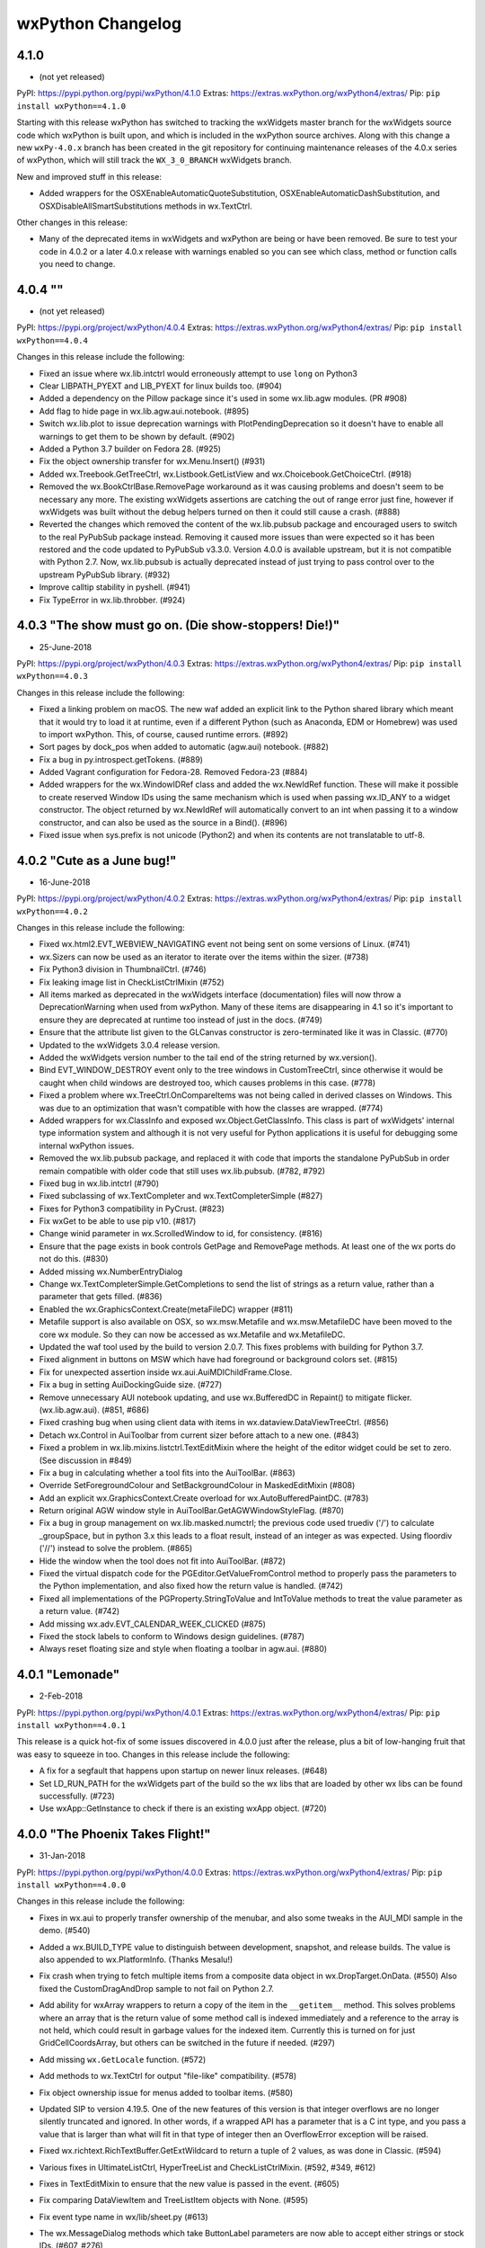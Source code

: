 .. title: wxPython Changelog
.. slug: changes
.. author: Robin
.. description: Summary of changes for wxPython releases
.. type: text


wxPython Changelog
==================

4.1.0
-----
* (not yet released)

PyPI:   https://pypi.python.org/pypi/wxPython/4.1.0
Extras: https://extras.wxPython.org/wxPython4/extras/
Pip:    ``pip install wxPython==4.1.0``

Starting with this release wxPython has switched to tracking the wxWidgets
master branch for the wxWidgets source code which wxPython is built upon, and
which is included in the wxPython source archives. Along with this change a new
``wxPy-4.0.x`` branch has been created in the git repository for continuing
maintenance releases of the 4.0.x series of wxPython, which will still track the
``WX_3_0_BRANCH`` wxWidgets branch.


New and improved stuff in this release:

* Added wrappers for the OSXEnableAutomaticQuoteSubstitution,
  OSXEnableAutomaticDashSubstitution, and OSXDisableAllSmartSubstitutions
  methods in wx.TextCtrl.


Other changes in this release:

* Many of the deprecated items in wxWidgets and wxPython are being or have
  been removed. Be sure to test your code in 4.0.2 or a later 4.0.x release
  with warnings enabled so you can see which class, method or function calls
  you need to change.


4.0.4 ""
--------
* (not yet released)

PyPI:   https://pypi.org/project/wxPython/4.0.4
Extras: https://extras.wxPython.org/wxPython4/extras/
Pip:    ``pip install wxPython==4.0.4``

Changes in this release include the following:

* Fixed an issue where wx.lib.intctrl would erroneously attempt to use ``long``
  on Python3

* Clear LIBPATH_PYEXT and LIB_PYEXT for linux builds too. (#904)

* Added a dependency on the Pillow package since it's used in some wx.lib.agw
  modules. (PR #908)

* Add flag to hide page in wx.lib.agw.aui.notebook. (#895)

* Switch wx.lib.plot to issue deprecation warnings with PlotPendingDeprecation
  so it doesn't have to enable all warnings to get them to be shown by default.
  (#902)
  
* Added a Python 3.7 builder on Fedora 28. (#925)

* Fix the object ownership transfer for wx.Menu.Insert() (#931)

* Added wx.Treebook.GetTreeCtrl, wx.Listbook.GetListView and
  wx.Choicebook.GetChoiceCtrl. (#918)

* Removed the wx.BookCtrlBase.RemovePage workaround as it was causing problems
  and doesn't seem to be necessary any more. The existing wxWidgets assertions
  are catching the out of range error just fine, however if wxWidgets was built
  without the debug helpers turned on then it could still cause a crash. (#888)

* Reverted the changes which removed the content of the wx.lib.pubsub package
  and encouraged users to switch to the real PyPubSub package instead. Removing
  it caused more issues than were expected so it has been restored and the code
  updated to PyPubSub v3.3.0. Version 4.0.0 is available upstream, but it is not
  compatible with Python 2.7. Now, wx.lib.pubsub is actually deprecated instead
  of just trying to pass control over to the upstream PyPubSub library. (#932)

* Improve calltip stability in pyshell. (#941)

* Fix TypeError in wx.lib.throbber. (#924)




4.0.3 "The show must go on. (Die show-stoppers! Die!)"
------------------------------------------------------
* 25-June-2018

PyPI:   https://pypi.org/project/wxPython/4.0.3
Extras: https://extras.wxPython.org/wxPython4/extras/
Pip:    ``pip install wxPython==4.0.3``

Changes in this release include the following:

* Fixed a linking problem on macOS. The new waf added an explicit link to the
  Python shared library which meant that it would try to load it at runtime,
  even if a different Python (such as Anaconda, EDM or Homebrew) was used to
  import wxPython. This, of course, caused runtime errors. (#892)

* Sort pages by dock_pos when added to automatic (agw.aui) notebook. (#882)

* Fix a bug in py.introspect.getTokens. (#889)

* Added Vagrant configuration for Fedora-28. Removed Fedora-23 (#884)

* Added wrappers for the wx.WindowIDRef class and added the wx.NewIdRef
  function. These will make it possible to create reserved Window IDs using the
  same mechanism which is used when passing wx.ID_ANY to a widget constructor.
  The object returned by wx.NewIdRef will automatically convert to an int when
  passing it to a window constructor, and can also be used as the source in a
  Bind(). (#896)

* Fixed issue when sys.prefix is not unicode (Python2) and when its contents
  are not translatable to utf-8.




4.0.2 "Cute as a June bug!"
---------------------------
* 16-June-2018

PyPI:   https://pypi.org/project/wxPython/4.0.2
Extras: https://extras.wxPython.org/wxPython4/extras/
Pip:    ``pip install wxPython==4.0.2``

Changes in this release include the following:

* Fixed wx.html2.EVT_WEBVIEW_NAVIGATING event not being sent on some versions
  of Linux. (#741)

* wx.Sizers can now be used as an iterator to iterate over the items within
  the sizer. (#738)

* Fix Python3 division in ThumbnailCtrl. (#746)

* Fix leaking image list in CheckListCtrlMixin (#752)

* All items marked as deprecated in the wxWidgets interface (documentation)
  files will now throw a DeprecationWarning when used from wxPython. Many of
  these items are disappearing in 4.1 so it's important to ensure they are
  deprecated at runtime too instead of just in the docs. (#749)

* Ensure that the attribute list given to the GLCanvas constructor is
  zero-terminated like it was in Classic. (#770)

* Updated to the wxWidgets 3.0.4 release version.

* Added the wxWidgets version number to the tail end of the string returned by
  wx.version().

* Bind EVT_WINDOW_DESTROY event only to the tree windows in CustomTreeCtrl,
  since otherwise it would be caught when child windows are destroyed too,
  which causes problems in this case. (#778)

* Fixed a problem where wx.TreeCtrl.OnCompareItems was not being called in
  derived classes on Windows. This was due to an optimization that wasn't
  compatible with how the classes are wrapped. (#774)

* Added wrappers for wx.ClassInfo and exposed wx.Object.GetClassInfo. This
  class is part of wxWidgets' internal type information system and although
  it is not very useful for Python applications it is useful for debugging
  some internal wxPython issues.

* Removed the wx.lib.pubsub package, and replaced it with code that imports
  the standalone PyPubSub in order remain compatible with older code that
  still uses wx.lib.pubsub. (#782, #792)

* Fixed bug in wx.lib.intctrl (#790)

* Fixed subclassing of wx.TextCompleter and wx.TextCompleterSimple (#827)

* Fixes for Python3 compatibility in PyCrust. (#823)

* Fix wxGet to be able to use pip v10. (#817)

* Change winid parameter in wx.ScrolledWindow to id, for consistency. (#816)

* Ensure that the page exists in book controls GetPage and RemovePage methods.
  At least one of the wx ports do not do this. (#830)

* Added missing wx.NumberEntryDialog

* Change wx.TextCompleterSimple.GetCompletions to send the list of strings
  as a return value, rather than a parameter that gets filled. (#836)

* Enabled the wx.GraphicsContext.Create(metaFileDC) wrapper (#811)

* Metafile support is also available on OSX, so wx.msw.Metafile and
  wx.msw.MetafileDC have been moved to the core wx module. So they can now be
  accessed as wx.Metafile and wx.MetafileDC.

* Updated the waf tool used by the build to version 2.0.7. This fixes problems
  with building for Python 3.7.

* Fixed alignment in buttons on MSW which have had foreground or background
  colors set. (#815)

* Fix for unexpected assertion inside wx.aui.AuiMDIChildFrame.Close.

* Fix a bug in setting AuiDockingGuide size. (#727)

* Remove unnecessary AUI notebook updating, and use wx.BufferedDC in Repaint()
  to mitigate flicker. (wx.lib.agw.aui). (#851, #686)

* Fixed crashing bug when using client data with items in
  wx.dataview.DataViewTreeCtrl. (#856)

* Detach wx.Control in AuiToolbar from current sizer before attach to a new
  one. (#843)

* Fixed a problem in wx.lib.mixins.listctrl.TextEditMixin where the height of
  the editor widget could be set to zero. (See discussion in #849)

* Fix a bug in calculating whether a tool fits into the AuiToolBar. (#863)

* Override SetForegroundColour and SetBackgroundColour in MaskedEditMixin (#808)

* Add an explicit wx.GraphicsContext.Create overload for wx.AutoBufferedPaintDC. (#783)

* Return original AGW window style in AuiToolBar.GetAGWWindowStyleFlag. (#870)

* Fix a bug in group management on wx.lib.masked.numctrl; the previous code used
  truediv ('/') to calculate _groupSpace, but in python 3.x this leads to a float
  result, instead of an integer as was expected. Using floordiv ('//') instead
  to solve the problem. (#865)

* Hide the window when the tool does not fit into AuiToolBar. (#872)

* Fixed the virtual dispatch code for the PGEditor.GetValueFromControl method
  to properly pass the parameters to the Python implementation, and also fixed
  how the return value is handled. (#742)

* Fixed all implementations of the PGProperty.StringToValue and IntToValue
  methods to treat the value parameter as a return value. (#742)

* Add missing wx.adv.EVT_CALENDAR_WEEK_CLICKED (#875)

* Fixed the stock labels to conform to Windows design guidelines. (#787)

* Always reset floating size and style when floating a toolbar in agw.aui. (#880)



4.0.1 "Lemonade"
----------------
* 2-Feb-2018

PyPI:   https://pypi.python.org/pypi/wxPython/4.0.1
Extras: https://extras.wxPython.org/wxPython4/extras/
Pip:    ``pip install wxPython==4.0.1``

This release is a quick hot-fix of some issues discovered in 4.0.0 just after
the release, plus a bit of  low-hanging fruit that was easy to squeeze in too.
Changes in this release include the following:

* A fix for a segfault that happens upon startup on newer linux releases. (#648)

* Set LD_RUN_PATH for the wxWidgets part of the build so the wx libs that are
  loaded by other wx libs can be found successfully. (#723)

* Use wxApp::GetInstance to check if there is an existing wxApp object. (#720)





4.0.0 "The Phoenix Takes Flight!"
---------------------------------
* 31-Jan-2018

PyPI:   https://pypi.python.org/pypi/wxPython/4.0.0
Extras: https://extras.wxPython.org/wxPython4/extras/
Pip:    ``pip install wxPython==4.0.0``

Changes in this release include the following:

* Fixes in wx.aui to properly transfer ownership of the menubar, and also some
  tweaks in the AUI_MDI sample in the demo. (#540)

* Added a wx.BUILD_TYPE value to distinguish between development, snapshot,
  and release builds. The value is also appended to wx.PlatformInfo. (Thanks
  Mesalu!)

* Fix crash when trying to fetch multiple items from a composite data object
  in wx.DropTarget.OnData. (#550) Also fixed the CustomDragAndDrop sample to
  not fail on Python 2.7.

* Add ability for wxArray wrappers to return a copy of the item in the
  ``__getitem__`` method. This solves problems where an array that is the
  return value of some method call is indexed immediately and a reference to
  the array is not held, which could result in garbage values for the indexed
  item. Currently this is turned on for just GridCellCoordsArray, but others
  can be switched in the future if needed. (#297)

* Add missing ``wx.GetLocale`` function. (#572)

* Add methods to wx.TextCtrl for output "file-like" compatibility. (#578)

* Fix object ownership issue for menus added to toolbar items. (#580)

* Updated SIP to version 4.19.5. One of the new features of this version is
  that integer overflows are no longer silently truncated and ignored. In
  other words, if a wrapped API has a parameter that is a C int type, and you
  pass a value that is larger than what will fit in that type of integer then
  an OverflowError exception will be raised.

* Fixed wx.richtext.RichTextBuffer.GetExtWildcard to return a tuple of 2
  values, as was done in Classic. (#594)

* Various fixes in UltimateListCtrl, HyperTreeList and CheckListCtrlMixin.
  (#592, #349, #612)

* Fixes in TextEditMixin to ensure that the new value is passed in the
  event. (#605)

* Fix comparing DataViewItem and TreeListItem objects with None. (#595)

* Fix event type name in wx/lib/sheet.py (#613)

* The wx.MessageDialog methods which take ButtonLabel parameters are now able
  to accept either strings or stock IDs. (#607, #276)

* Fix wx.EvtHandler.Unbind to work correctly when specifying the handler and
  it is a bound method. (#624)

* Fix OGL's ShapeCanvas to draw properly when the window is scrolled, and
  to also adjust the mouse coordinates, etc. (#635)

* Set a default background color for the generic buttons. (#651)

* Fixed HtmlWindow's OnFoo virtual methods so calls to them are propagated to
  the Python class. (#642)

* Fixed wx.CallLater to explicitly hold a reference instead of depending on an
  uncollectable cycle to keep the instance around. Like before the cycle is
  broken and the saved reference is deleted after the timer expires and the
  callable has been called. (#457)

* Although it's more or less just an implementation detail, add wrappers for
  wx.aui.AuiTabCtrl so references to it will get the correct type. (#664)

* List-like wrapper classes generated for accessing wxLists and wxArrays now
  support reverse indexing. (#669) For example::

      child = panel.GetChildren()[-1]


* Ported some of the classes in Classic's gizmos module from C++ to Python,
  including LEDNumberCtrl, DynamicSashWindow, and TreeListCtrl. The classes
  are now located in the wx.lib.gizmos package, with a compatibility module at
  the old wx.gizmos location. Please note that this TreeListCtrl class is a
  very different implementation than wx.dataview.TreeListCtrl, although there
  is some overlap in purpose. In addition, the new TreeListCtrl class is not
  actually a port from the old gizmos.TreeListCtrl but rather just a thin
  layer around AGW's HyperTreeList. This means that if you are using a non-
  default style flag you'll need to pass it to the agwStyle parameter instead
  of the style parameter.

* Fix crash when deleting all wx.dataview.TreeListCtrl items with wxGTK3.
  (#679, #704)

* Fix displaying '&' in the label of wx.RadioBox on GTK. (#39)

* Fix problems of the wrong C++ method being called in wx.ProgressDialog on MS
  Windows. (#701)

* Fixed how the scrollbar events are captured in DynamicSashWindow in order to
  fix regression in the sample. (#687)

* Allow extra CLI args to be passed to build.py by setting WXPYTHON_BUILD_ARGS
  in the environment.

* Added context manager methods to wx.DC that explicitly destroys the C++
  part of the DC upon exit. Using DCs as context managers is not required, but
  can be handy in the rare cases where something holds on to a DC for too
  long, perhaps unintentionally. (#680)

* Fixed crash due to too aggressive management of wxModules when we load
  subordinate extensions that have their own wxModules (wx.html, wx.adv, etc.)
  (#688)

* Fixed StyledTextCtrl.MarkerDefineRGBAImage and RegisterRGBAImage methods to
  be able to accept any Python buffer compatible object for the pixel data. (#716)





4.0.0b2 -- "Hurricanes, Floods, and Forest Fires! Oh My!"
---------------------------------------------------------
* 16-Sept-2017

PyPI:   https://pypi.python.org/pypi/wxPython/4.0.0b2
Extras: https://extras.wxPython.org/wxPython4/extras/
Pip:    ``pip install wxPython==4.0.0b2``

Changes in this release include the following:

* Added a deprecated compatibility helper for wx.CustomDataFormat.

* Transfer ownership of the wx.EvtHandler object when pushing/popping
  them, and also for Set/RemoveEventHandler. (#443)

* Add missing wx.VScrolledWindow methods listed in the docs as
  deprecated but still present. (#441)

* Fixed copy/paste error in wx.BusyInfo.__exit__ (#449)

* Added new tool wxget, (a minimal wx implementation of wget)

* Added new tools wxdocs and wxdemos to launch the respective items,
  fetching and unpacking as required. (#437)

* Fixes to ensure that the locale message catalogs are included in the
  release files. (#464)

* Fix wx.ListCtrl.SetItemData to check that the data value is not out
  of the range of a C long. (#467)

* Changed the default port on *nix builds to be GTK3. The new
  ``--gtk2`` flag for build.py can be used to force a build for GTK2
  instead, and the ``--gtk3`` flag still exists, but defaults to True
  unless ``--gtk2`` is specified. Please note that there is currently
  no auto-detection of whether GTK3 is available or not, so if you
  know you need to build for GTK2 then you need to use the build flag,
  and there is currently no way to specify that flag for builds
  performed by pip. (#431)

* Fix parameter names in Toolbar.AddTool methods to be
  consistent. (#475)

* Remove inconsistent GetVirtualSize method in ScrolledWindow and let
  it be inherited from wx.Window instead. (#474)

* Fix crashing bug caused by importing a module that reinitializes the
  wxModule system after having imported wxpyTag. (#468)

* Fix missing methods in various DataObject classes. (They were
  actually accidentally marked "private" when they should have been
  public.) (#480)

* Add missing ListCtrl.DeleteAllColumns. (#486)

* Various fixes in the demo.

* Fixed improper initial scale factor in wx.lib.agw.speedmeter

* Fix for calls to wx.Notebook.HitTest calling the wrong instance
  (base class version) of the method. (#499)

* Add wx.Simplebook class.

* Fix exception in wx.lib.agw.customtreectrl when calling
  SortChildren. (#463, #500)

* Fix missing imports needed for drawing the legend in
  wx.lib.plot. (#503)

* Fix other instances of list.sort using old cmp-style ordering
  functions.  (#508)

* Update SizedControls to do a sanity check on the parent's sizer, as
  GetSizer can return None for SizedParent under certain
  circumstances, such as when AUI reparents the control during pane
  movement. (#523, #537)

* Added Vagrant configs for Fedora 23 and Fedora 26, and dropped
  Fedora 24.  Wheels built on F23 can also be used on F24 and F25, and
  F26 adds Python 3.6 support.

* Fix bitwise OR bug in wx.lib.agw.aui.framemanager. (#493)

* Fix bugs in wx.lib.plot when saving file. (#526)

* Fix integer division bug in ultimatelistctrl. (#528)

* Fix bug in wx.SearchCtrl.SetCancelBitmap (#532)

* Fixed property grid SetPropertyValue method to not truncate floating
  point values to integers, and a couple other possible incorrect
  conversions.  (#536)





4.0.0b1
-------
* 22-July-2017

PyPI:   https://pypi.python.org/pypi/wxPython/4.0.0b1
Extras: https://extras.wxPython.org/wxPython4/extras/

Changes in this release include the following:

* Various little tweaks and fixes in some of the demo samples.

* Fixes in wx.lib.imagebrowser so it looks and acts better on OSX.

* Fixed problem due to wxModules not being initialized when non-core
  extensions are imported.

* Fixed issue in wx.TreeItemId comparison methods affecting PyCrust and
  other tools.

* Restore the simplified names for the wxGridSelectionModes enum that were
  present in Classic.

* Add accessors for the internal widgets in the wx.EditableListBox.

* Fixes in wx.lib.eventwatcher to avoid deprecated methods and other Phoenix
  related changes.

* Correctly transfer ownership of the input stream in wx.FSFile.

* Ensure the license files are getting into the source tarball and the
  binary wheel files.

* Add wrappers for the classes derived from wxImageHandler.

* Fix wx.lib.plot.polyline to not attempt to draw the spline if there are
  less than 3 points.

* Transfer the ownership of the prop arg in wx.propgrid.PGProperty.AddChild
  and AddPrivateChild. Various other fixes in wx.propgrid classes for
  backwards compatibility and to fix problems caused by mismatches between
  customizations that were done for Classic and how Phoenix does things by
  default. Also solved some problems in the PropertyGrid sample in the demo.

* Add missing HtmlCell.FindCellByPos.

* Enhance the DLG_UNIT convenience function such that if something other than
  a wx.Point or wx.Size was passed in then the return value will be a tuple.
  This eliminates some surprises that are possible due to auto-conversion of
  tuples to points or sizes.




4.0.0a3
-------
* 3-June-2017

Fixed a few cases where the GIL was not acquired before building tuples of
values. The problems associated with this (hangs or crashes) were sporadic and
seemingly random, and did not appear until there was a background thread that
was very busy. Running under a debug build of Python revealed the problem
almost immediately. Yay Python!

Return an integer value from wx.DC.GetHandle instead of a wrapped voidptr
object, similar to how it is done for wx.Window.GetHandle.

Make wx.TreeItemID hashable, with meaningful hash value and equality
operators, so it can be used as a dictionary key in Py3.

Fixed crash in wx.grid.GridTable.GetAttr, and potentially other cases of
classes derived from wx.RefCounter.

Add ShowPage and IsRunning methods to wx.adv.Wizard.

Fixed various GTK specific bugs and other cleanup in wx.lib.agw.aui.

Updated to SIP 4.19.2

Restored builders for Python 3.4 to the buildbot.

Restore the wrappers for GetPaperSize and SetPaperSize to wx.PrintData.

Fix crashing problem when a wx.TreeItemId was compared with None.

Fix for missing checkbox images in CheckListCtrlMixin on Linux and OSX.

Fix another crashing problem in propgrid, and a few other propgrid issues too.

The release version of the documentation can now be found at
https://docs.wxPython.org/ The documentation created during the
snapshot builds is still located at https://wxPython.org/Phoenix/docs/html/



4.0.0a2
-------
* 6-May-2017

This build of wxPython is based on the official wxWidgets 3.0.3 release.

This release is mostly various bug fixes and other tweaks, such as:

* Allow numpy arrays to be auto-converted to simple sequence value types like
  wx.Size, wx.Colour, etc.

* A couple of fixes to lib/agw/aui to prevent segfaults under OSX when
  AuiNotebook tabs are closed

* Fix wx._core.wxAssertionError in wx.lib.agw.aui when dragging a notebook tab

* Fix the [G|S]etClientData methods in wx.CommandEvent to behave the same
  way they are in wx.ClientDataContainer.

* Fix the SetFonts methods in wx.html classes

* Several fixes in wx.dataview related to overriding methods

* Fixed some flickering in wx.lib.agw.aui.framemanager

* Fixed problem with wrong implementation of wxNotebook::DeleteAllPages being
  called on Windows

* Added the missing wx.grid.GRID_AUTOSIZE flag

* Fixed crash due to the object created in an XmlSubclassFactory being
  destroyed too soon

* Fixed crash in wx.lib.agw.toasterbox

* Fixed crash when using wx.xrc.XmlSubclassFactory

* Fixed wx.grid.GridTableBase.GetValue and related methods to work more like
  they did in Classic, so non-string values can be used a little more
  easily.

Added building and bundling of the PDB files for wxWidgets and the wxPython
extensions on Windows.  Until a better place is found they will be
downloadable from https://wxPython.org/Phoenix/release-extras, along with
archives for the documentation as well as the demo and samples.




4.0.0a1  "The Phoenix Rises!"
-----------------------------
* 15-Apr-2017

This is the first official release of the wxPython Phoenix project! ("And the
crowd goes wild!") Don't let the fact that it is marked as an "alpha" release
scare you away. It is an alpha simply because this is the **first** in several
ways:

* It's the first real release of Phoenix, which is built on a different
  foundation than Classic wxPython was.

* It's the first wxPython release intended to be fully available from PyPI and
  buildable/installable by pip.

* It's the first release for Python 3.

* And there are still a few things that are not finished or polished yet.

But even with all that, many people have been using the pre-release snapshots
of Phoenix for quite a while now, and it has been relatively stable and solid
for them.

Due to some things being cleaned up, reorganized, simplified and dehackified
wxPython Phoenix is not completely backwards compatible with wxPython Classic.
This is intended. In general, however, the API differences tend to be minor
and some applications can use Phoenix with slight, or even no modifications.
In some other cases the correct way to do things was also available in Classic
and it's only the wrong way that has been removed from Phoenix.  For more
information there is a Migration Guide document available at:
https://wxpython.org/Phoenix/docs/html/main.html

The new wxPython API reference documentation, including all Python-specific
additions and customizations, and docs for the wx.lib package, is located at:
https://wxpython.org/Phoenix/docs/html/main.html




3.0.2.0
-------
* 28-Nov-2014

Fixed wxPython bug on OSX that was preventing the wx.App's virtual
methods related to handling App Events, like open-files or reopen-app,
from being handled correctly.

NOTE: It appears that wxPython applications on OSX will now always be
getting an initial Apple Event(s) sent to `MacOpenFiles` coresponding to
the name of the script and args on the python command-line.

Added patch #15142 which adds support for building with and using GTK3
as the wx platform.  Thanks kosenko!

Fixed the OSX Carbon build to actually use Carbon. (Because of a
change in defaults it was actually building the Cocoa build instead.)

Pythonized DataViewCtrl.HitTest.  It now takes just the Point parameter
and returns the DataViewItem and DataViewColumn objects. If there is
no item at that point then item will evaluate to False, (or you can
use its IsOk method.)  For example::

    item, col = ctrl.HitTest(point)
    if item:
        doSomething(item, col)





3.0.1.1
-------
* 9-Sept-2014

The previous release managed to escape out into the wild before the
3rdParty addons were updated from the source repository.  This release
includes the newest code from AGW and FloatCanvas which should have
been in the last release.

Fixed "wxPyHtmlWinTagHandler, no destructor found." error.



3.0.1.0
-------
* 6-Sept-2014

Turned on a workaround for a bug that caused crashes on Windows XP.
This was due to a Micorsoft bug in optimizing access to TLS when a
DLL is dynamically loaded at runtime with LoadLibrary, such as how
Python extension modules are loaded.  See
http://trac.wxwidgets.org/ticket/13116

Fixed "wxPyXmlSubclassFactory, no destructor found." error.

Some Pubsub and AGW updates.

Ignore some code in wxOSX that was preventing stock data format IDs
from being used with custom data objects. (See
https://groups.google.com/forum/#!topic/wx-dev/wFxevpvbhvQ/discussion)

Various other fixes and enhancements from wxWidgets.



3.0.0
-------
* 25-Dec-2013

Merry Christmas (or your December holiday of choice)!

No new features but lots of bug fixes in wxWidgets and of course the
bump (finally!) up to 3.0.




2.9.5.0
-------
* 31-Aug-2013

wx.media.MediaCtrl on OSX-cocoa now has a functioning back-end using
the QTKit framework, so it works when running in either 32-bit or
64-bit mode.

Printing triggered from a Javascript window.print() statement will now
work on OSX when using the old wx.webkit or the new wx.html2 browser
controls.

Updated Scintilla code to verison 3.21

Lots of fixes and improvements in the wxWidgets code.

Changed the wx.DateTime.Parse* methods to work like they did in
wxPython 2.8, they now return an integer indicating how far in to
the string that the parser parsed, or -1 on error.

Updated wx.lib.pdfviewer with patches from David Hughes.





2.9.4.1
-------
* 24-July-2012

A quick patch release to fix some C++ headers for the wxGTK port not
getting installed, causing a build error in wxPython.




2.9.4.0
-------
* 21-July-2012

wx.lib.pubsub: Pusub now defaults to the new "kwarg" version of the
API.  In order to continue using the original "arg1" API you will need
to import wx.lib.pubsub.setuparg1 before importing any other pubsub
modules.

The wx.RA_USE_CHECKBOX and wx.RB_USE_CHECKBOX constants were removed.
They were only used by the incomplete PalmOS port which has been
removed from the wxWidgets source tree.

wx.Font: There is now GetStrikethrough and SetStrikethrough methods.

wx.StaticBox: Fixed the client origin and client size on MSW so
children of the static box should not overlap the box's label or
border lines.

Added wx.HTMLDataObject

Applied a patch from Sam Partington that fixes some threading issues
in the wrapper code and other cool stuff.

Added the missing wx/lib/agw/data dir to the installers.

Add wx.EnhMetaFile and wx.EnhMetaFileDC for MSW.  This DC type is what
is used by the print framework in the print preview window, so it
needed to be wrapped so self.GetDC() would work properly.







2.9.3.1
-------
* 29-Dec-2011

Corrected some problems in the installer scripts that were not
including some new files.

Re-enabled the wrappers for the wx.GenericDatePickerCtrl class.

Applied some patches from Werner Bruhin for the sized controls classes
and demo, and which also adds the SizedScrolledPanel class.

Fixed several other minor bugs discovered in the last release.




2.9.3.0
-------
* 26-Dec-2011

wx.ListCtrl:  Added a static method named HasColumnOrderSupport which
returns a boolen value indicating if the column ordering APIs (see
next item) are implemented for the current platform.

Added methods for querying and manipulating the ordering of the
columns (in wx.LC_REPORT mode only.)  This is not implemented on all
platforms so use HasColumnOrderSupport to find out if the APIs are
supported.  The new APIs are: GetColumnOrder, GetColumnIndexFromOrder,
GetColumnsOrder and SetColumnsOrder.

Added wrappers for new WebView classes which came from a successful
Google Summer of Code project this year.  This new module allows you
to embed the platform's native HTML/CSS/Javascript rendering engine in
a wx application like we've always been able to do with wx.webkit on
Mac or with the various ActiveX modules that we've had for windows,
except in the new version it uses the exact same API on all platforms
and also provides an implementation for GTK.  Currently on Windows the
IE Trident engine is used, and WebKit is used on OSX and GTK.  The
code is organized to eventually allow alternate backend renderer
implementations.  The GTK version requires at least version 1.3.1 of
libwebkitgtk-dev, which is the default on most of the recent Linux
distributions.  Please note that although these new classes and
libraries are using names based on "WebView" I have put the wxPython
verison of them in the wx.html2 module because the wxWebKit project
already produces a wx.webview module for wxPython.

The wx.lib.pubsub package has been updated to the latest verison and
several examples have been added to the samples folder.




2.9.2.4
-------
* 9-Sept-2011

Try, try again...  Fixed an indentation bug that crept in somewhere
along the way.



2.9.2.3
-------
* 8-Sept-2011

Fixed a bug that was causing the base class methods of
wx.richtext.RichTextCtrl to be called incorrectly, causing a crash.



2.9.2.2
-------
* 5-Sept-2011

Fixed a problem with wx.ListCtrl.InsertStringItem when an imageIndex
was not passed.  Change the listctrl to not always assume that there
is an image.

Several fixes for the wx.lib.agw modules.

Fixed a problem in wxGrid on OSX-cocoa where it would close the cell
editor immediately because of extra kill focus events.

Added an OSX implementation for the wxRegion constructor taking a
sequence of points.

Added the ability to use the Cairo backend for wx.GraphicsContext on
Windows.  The Cairo libraries are loaded dynamically on-demand, so
there is not a runtime dependency on Cairo for applications that do
not use it.  The Cairo DLL and its dependencies are bundled with the
wxPython installers.  We expect to be able to also add dynamic loading
of Cairo for OSX soon, (but if anybody would like to volunteer that
would be nice too.)  To create a Cairo graphics context you first
have to get the Cairo GraphicsRenderer and then use it to create the
context, like this::

    cr = wx.GraphicsRenderer.GetCairoRenderer()
    ctx = cr.CreateContext(dc)

If either GetCairoRenderer or CreateContext fails (either it's not
supported or the Cairo shared libraries can not be found) then None
will be returned, so be sure to check the return values.  Using Cairo
on Windows is usually faster and seems to be of better quality than
using the GDI+ backend.

The wx.GCDC class can now be constructed with an already exisiting
wx.GraphicsContext.

The wx.lib.softwareupdate module has been added.  It implements a
class designed to be mixed with wx.App in a derived class and provides
code for enabling your applications to update themselves when new
releases are made available (very similar to how most applications on
the Mac will prompt you to allow it to self-update.)  This is based on
the Esky library available from the Python package index at
http://pypi.python.org/pypi/esky.  To enable your application to be
self-updatable it must be packaged as an Esky bundle, which is a .zip
file with a certain structure and meta-data, which means that you will
have to modify your setup.py files to enable this.  There is an
example showing how to do this in the samples/doodle folder of the
wxPython source tarball or the docs and demos package.

Added a MultiMessageDialog class to wx.lib.dialogs that is similar to
the stock wx.MessageDialog, but is additionally able to have a
scrollable message area, custom icons, and customized button labels,
(although they will still use the stock IDs).  There is also a
MultiMessageBox Function that is like the wx.MessageBox function.





2.9.2.1
-------
* 23-July-2011

Just before release of 2.9.2.0 an important bug was discovered in the
wxMSW printing code related to converting to and from native printer
definitions. To correct that glitch this .1 release was made with just
that one additional difference from the official wxWidgets 2.9.2
source tree.



2.9.2.0
-------
* (not released)

Added wx.CommandLinkButton.  This button has both a label and a note
displayed on it.  On Windows 7 it is a new native widget type, on the
other platforms it is a generic implementation using wx.Button.

Added wx.lib.itemspicker.  This class allows items to be selected from
a list by moving them to another list.

Added wx.UIActionSimulator, which is able to programatically generate
platform specific keyboard and mouse events, (with varying degrees of
success depending on the platform.)

Added the ability to the build tools to make a Mac Framework for
wxWidgets, and use it in the wxPython build.  (We're still ironing out
some issues so it's not part of the release builds yet.)

Added an installer EXE for the wxWidgets source tree, including the
LIBs and DLLs that were used for the wxPython build on Windows.  This
enables 3rd party extension developers to build their libraries and
extensions such that they will use the same options and the same libs
as wxPython, and will replace the -devel tarball included with prior
releases.

There have been many improvements to the wxOSX-Cocoa port, making it
a more usable port.  The other ports have also improved as well.

The wx.TaskBarIcon in the wxOSX-cocoa port can now either be a custom
dock icon as before, or a status icon in the menu bar, and can be
selected by passing wx.TBI_DOCK or wx.TBI_CUSTOM_STATUSITEM to the
wx.TaskBarIcon constructor.  The default is menubar status item.  The
type flag is ignored on the other ports.

wx.ToggleButtons are now part of the new common button class hierarchy
and so they can now have bitmaps instead of or in addition to their
text labels.

Udpates from the AGW and Editra projects.




2.9.1.1
-------
* 14-Oct-2010

wx.Bitmap:  Add ConvertToDisabled method.

wx.AboutBox: Added support for setting a long version string in
addition to the normal version string.

wx.App: Add ScheduleForDestruction, which will allow you to cause a
window to be destroyed sometime in the near future.  (Most likely to
be used to ensure that there are no more envents pending for the
widget.)

More methods and properties moved from wx.MouseEvent to the
wx.MouseState base class. Same for wx.KeyEvent and wx.KeyboardState,
which is used to hold modifier key states, and which is also a base
class of wx.MouseState.  Note that properties rightDown, leftDown and
middleDown have been changed to rightIsDown, leftIsDown and
middleIsDown.

wx.Button can now have both a text and a bitmap label (or just one or
the other.)  wx.BitmapButton is pretty much redundant and will likely
be phased out sometime in the future.  (The OSX Carbon build does not
support this new feature, but the Cocoa build does.)

wx.ComboBox:  Added Popup and Dismiss methods for programatically
showing and hiding the popup, although they are not implemented for
all platforms yet.

wx.GenericDirCtrl can now select multiple paths.

Removed the deprecated wx.Effects class.

wx.Image: Added ConvertToGreyscale and ConvertToDisabled methods, also
new resampling scaling methods.

wx.Toolbar now supports inserting stretchable space between tools.

wx.Dialog can now be Window-modal or the usual App-modal.  On Mac this
results in the dialog sliding down in a sheet from the parent window's
top edge.  For platforms that don't support Window-modal dialogs it
will fall back to an App-modal behavior.  See
wx.Dialog.ShowWindowModal and the wx.Dialog sample in the demo.

wx.wizard.Wizard:  Add a new EVT_WIZARD_PAGE_SHOWN event.

Added wx.InfoBar, which is similar to the message bar used in some web
browser windows that is shown above or below the content window to
display messages and/or buttons in a way that doesn't interupt the
user's workflow like a modal message dialog does, but is much more
noticeble than simply putting some text in the status bar.

Updated the Scintilla code used by wxStyledTextCtrl to version 2.03.

Added wx.GraphicsGradientStop[s] classes and updated the
Create*GradientBrush APIs to allow gradients with more than two color
stops.  Similar changes were also mare to the Cairo specific classes in
wx.lib.graphics to help maintain compatibility between the two.

Added the wx.lib.pdfviewer package which is a contribution from David
Hughes.  It implements a simple cross-platform PDF viewer widget using
the 3rd party pyPdf package for parseing the PDF file.  It's not super
fast nor is it feature complete, but for simple and small PDF files
(such as those produced by ReportLab) it works well.

Probably the most notable change in this release is the addition of
the OSX-Cocoa build, including a 64-bit architecture in the fat
binaries.  The Cocoa port requires at least OSX 10.5, and the Carbon
port requires 10.4 or better.  There are still some rough edges in the
Cocoa port, but a lot does work and works well.  If you run into
issues that seem to be Cocoa specific then be sure to create tickets
for them at http://trac.wxwidgets.org with the component set to
wxOSX-Cocoa, after having searched for any existing tickets for the
same issue of course.





2.9.0.1
-------
* 22-Jan-2010

NOTE: This release was done mainly to get a 2.9.x preview build out to
the wxPython contributors to use for testing their code with wxPython
2.9.  There will not be a general official release of this version.

NOTE: When using the stock Apple Python on OS X 10.6 it will default
to running in 64-bit mode if your machine is a 64-bit architecture.
wxPython is still using Carbon on OS X which is 32-bit only, so there
is no 64-bit personality in the universal binaries and it will raise
an exception when you import wx.  wxPython will be switching to Cocoa
soon, but in in the meantime you can force the stock Python to run in
32-bit mode by running this command in a Terminal session::

    defaults write com.apple.versioner.python Prefer-32-Bit -bool yes


wxGTK: Implemented support for underlined fonts in wx.StaticText

wxGTK: wx.TopLevelWindow.SetSizeHints size increments now work

Added wx.EventBlocker class

wxGTK: Make wx.TopLevelWindow.GetSize() return the size of the window
including the decorations (not just the client size) and updated
SetSize() to account for this as well.

wxMSW: For consistency with wxGTK, when a top level window is
minimized the size returned from GetSize will be the restored size,
not the size of the icon window.

wxGTK: For consistency with wxMSW, when a top level window is
minimized the size returned from GetClientSize will be (0,0).

wxGTK: Color cursors now supported.

Added wx.DC.StretchBlit() for wxMac and wxMSW (Vince Harron)

Added support for labels for toolbar controls (Vince Harron)

wxGTK: Setting foreground colour of single line wx.TextCtrl now works.

wxMac: Corrected top border size for wxStaticBox with empty label (nusi)

wx.Window.IsEnabled() now returns false even if the window parent, and
not the window itself, is disabled and added IsThisEnabled()
implementing the old IsEnabled() behaviour.

wxGTK: Now using the native tab traversal functions instead of
simulating it ourselves.

Generating wx.NavigationKeyEvent events doesn't work any more under
wxGTK (and other platforms in the future), use wx.Window.Navigate() or
NavigateIn() instead.

wx.glcanvas.GLCanvas: The constructor has been changed slightly in
order to make it consistent across all the platforms.  The C++ version
now looks like this::

    wxGLCanvas(wxWindow *parent,
               wxWindowID id = -1,
               const int *attribList = NULL,
               const wxPoint& pos = wxDefaultPosition,
               const wxSize& size = wxDefaultSize,
               long style = 0,
               const wxString& name = wxPyGLCanvasNameStr,
               const wxPalette& palette = wxNullPalette);

Also in GLCanvas, all the platforms now support the new pardigm of
using a separate GLContext object, and associating it with the canvas
using canvas.SetCurent(context).

wxMac: The get-url apple event is now supported, simply override
wx.App.MacOpenURL to receive it.  You'll also need to have appropriate
meta-data in your app bundle to specify the protocol of the URLs that
your app can respond to.

wx.VScrolledWindow has been refactored, and new wx.HScrolledWindow and
wx.HVScrolledWindow classes have been added.  Just like
wx.VScrolledWindow they allow scrolling with non-uniform scroll
increments, where the size of each item is determined by making
callbacks into the derived class.  The H version handles horizontal
scrolling and the HV version handles both horizontal and vertical
scrolling.

Support wx.APPLY and wx.CLOSE in CreateStdDialogButtonSizer()

wx.CheckListBox now looks more native, especially under XP.

Sizers distribute only the extra space between the stretchable items
according to their proportions and not all available space. We believe
the new behaviour corresponds better to user expectations but if you
did rely on the old behaviour you will have to update your code to set
the minimal sizes of the sizer items to be in the same proportion as
the items proportions to return to the old behaviour.

Added support for toolbar buttons with dropdown menus.

Added support for mouse events from two auxillary mouse buttons.

The methods that wx.TextCtrl and wx.ComboBox have in common have been
factored out into a new base class that they share, wx.TextEntry.

wx.richtext.RichTextCtrl and related classes were refactored such that
the RTC uses the same attributes object as wx.TextCtrl.  This means that
instead of using wx.richtext.RichtextAttr or TextAttrEx you'll just
use wx.TextAttr instead.  Also, all of the flags and styles related to
the text attributes have been moved out of the wx.richtext module and
into the main wx namespace.  Finally, wx.TextCtrl and RichTextCtrl now
share some common base classes.

wx.Brush.MacSetTheme has been removed, and has been replaced by being
able to create a wx.Colour using a Mac themed brush ID instead.  So if
you used to have code like this::

    brush = wx.Brush(someColour)
    brush.MacSetTheme(kThemeBrushDialogBackgroundActive)

You'll want to replace it with code like this::

    brush = wx.Brush(wx.MacThemeColour(kThemeBrushDialogBackgroundActive))


wx.calendar:  A native implementation of the CalendarCtrl was added
for the Windows and GTK ports, however the native classes tend to not
implement all of the functionality that the old generic version of the
control provides.  To be able to provide a way for you to work around
issues related to this I've added wrappers for both the CalendarCtrl
and also GenericCalendarCtrl, so if you depend on the ability to do
things like set holidays or change the attributes of specific days in
the calendar then please change your code to use the GenericCalendarCtrl
class instead.

Added wx.NotificationMessage.

The wx.grid.GridCellEditor.EndEdit method has been split into two
methods, EndEdit and ApplyEdit.  See the GridCustEditor sample in the
demo for an example of their use.

Processing of pending events can be temporarily stopped and then
restarted.  See wx.App.SuspendProcessingOfPendingEvents and
ResumeProcessingOfPendingEvents.

Added wx.App.YieldFor and related methods which can control what
categories of events can be processed during the yield.

Spin buttons and spin controls now have their own event types instead
of reusing the scroll events.

The public data members of wx.MouseEvent (m_shiftDown, etc.) have been
removed, but since wx.MouseEvent now derives from wx.MouseState you
can use its properties (shiftDown, etc.) instead for assignments to
those member values.

Removed the Set/GetLogicalFunction methods from wx.GraphicsContext.

Added Set/GetCompositionMode methods to wx.GraohicsContext, and also
Set/GetAntialiasMode methods.  The composition mode settings allow you
to use the classic Porter-Duff compositions when drawing.  See
http://keithp.com/~keithp/porterduff/p253-porter.pdf

wx.grid.Grid:  Added methods CalcRowLabelsExposed,
CalcColLabelsExposed, CalcCellsExposed, DrawRowLabels, DrawRowLabel,
DrawColLabels, and DrawColLabel.

Added the wx.lib.mixins.gridlabelrenderer module.  It enables the use
of label renderers for Grids that work like the cell renderers do.  See
the demo for a simple sample.

wx.App:  OnExceptionInMainLoop and FilterEvent can now be overridden.

Added wx.lib.msgpanel, which provides a class derived from wx.Panel
that can look and feel much like a wx.MessageDialog.

Added wx.lib.progressindicator which is a simple class with a label
and a guage that can be used to show either specific or indeterminate
(pulsed) progress of some sort.  It works well in status bars, and can
be set to hide itself when not active.

Added wx.lib.nvdlg, which provides a generic dialog for editing the
values of name/value pairs.  You're able to specify some styles and
attributes for each text control if needed.

Wrappers for the propgrid library, maintained by Jaakko Salli, have
been added to wxPython.

A new build script has been added to wxPython, originally created by
Kevin Ollivier, which greatly simplifies building both wxWidgets and
wxPython for the average user.  I now use it in my day-to-day builds
as well as from the scripts which create the preview and release
builds.  See the new BUILD.txt document for more information.





2.8.12.1
--------
* 23-July-2011

Relax an assert that was added to Bind() in the previous release so
None will be an acceptable value for the handler parameter again.

Added ToolTipString property to wx.Window.

Other minor fixes.

Updates from the AGW and Editra projects.



2.8.12.0
--------
* 16-April-2011

This release is mostly just bug and typo fixes.  There are no new
major features or enhancements in the core library.




2.8.11.0
--------
* 14-May-2010

Lots of bug fixes in both wxWidgets and wxPython.

Added the context manager protocol methods to some wx classes so they
can be used with the new Python 'with' statement.  (The with statement
is always available starting in Python 2.6, and can also be used in
Python 2.5 with a __future__ import statement.)  There are several
wx classes where this is a natural fit, such as wx.BusyInfo.  The
__enter__ and __exit__ methods have also been added to wx.Dialog where
it will do the dialog.Destroy() call for you.  This means that you can
use code like this::

    with MyDialog(self, foo, bar) as dlg:
        if dlg.ShowModal() == wx.ID_OK:
            # do something with dlg values

The list of wx classes that can now be used as context managers is:

* wx.Dialog
* wx.BusyInfo
* wx.BusyCursor
* wx.WindowDisabler
* wx.LogNull
* wx.DCTextColourChanger
* wx.DCPenChanger
* wx.DCBrushChanger
* wx.DCClipper

A new class has been added that is also a context manager, called
wx.FrozenWindow.  It will freeze the window passed to it upon entry to
the context, and will thaw the window upon exit from the context.

Applied the final version of patch #10959 to the PyCrust code.  It
adds many enhancements to the Py suite, inlcuding the ability to edit
blocks of code (called slices) as a whole before executing them, and
also the ability to execute some simple shell commands.

Replaced the wx.lib.pubsub module with the new pubsub package from
http://pubsub.sf.net.  By default it is backwards compatible with the
old pubsub module, but it also has a more advanced API available that
can be switched on at import time.  See the pubsub web site for more
details.

The wx.Effects class is deprecated.

Added Python 2.7 builds for Windows and Mac.

Added Debian package builds for Ubuntu 9.10 and 10.4.

Many fixes and enhancements for the wx.lib.agw pacakge, including the
addition of pybusyinfo, ribbon, ultimatelistctrl and zoombar.





2.8.10.1
--------
* 14-May-2009

wx.grid.Grid:  Added methods CalcRowLabelsExposed,
CalcColLabelsExposed, CalcCellsExposed, DrawRowLabels, DrawRowLabel,
DrawColLabels, and DrawColLabel to the Grid class.

Added the wx.lib.mixins.gridlabelrenderer module.  It enables the use
of label renderers for Grids that work like the cell renderers do.  See
the demo for a simple sample.

Solved the manifests problem with Python 2.6 on Windows.  wxPython now
programatically creates its own activation context and loads a
manifest in that context that specifies the use of the themable common
controls on Windows XP and beyond.  This also means that the external
manifest files are no longer needed for the other versions of Python.

wx.Colour: Updated the wx.Colour typemaps and also the wx.NamedColour
constructor to optionally allow an alpha value to be passed in the
color string, using these syntaxes:  "#RRGGBBAA" or "ColourName:AA"

wx.lib.wxcairo:  Fixed a problem resulting from PyCairo changing the
layout of their C API structure in a non-binary compatible way.  The
new wx.lib.wxcairo is known to now work with PyCairo 1.6.4 and 1.8.4,
and new binaries for Windows are available online at
http://wxpython.org/cairo/






2.8.9.2
-------
* 16-Feb-2009

Added the wx.lib.agw package, which contiains most of the widgets from
http://xoomer.alice.it/infinity77/main/freeware.html written by Andrea
Gavana.  Andrea's widgets that were already in wx.lib were also moved
to the wx.lib.agw package, with a small stub module left in wx.lib.
As part of this addition the demo framework was given the ability to
load demo modules from a sub-folder of the demo directory, to make it
easier to maintain collections of demo samples as a group.

Added the wx.PyPickerBase class which can be used to derive new picker
classes in Python.  Used it to implement a color picker for Mac that
uses a wx.BitmapButton instead of a normal wx.Button.  This makes the
color picker look and behave lots better on Mac than before.

You can now pass the handler function to the Unbind method.  If it is
given then Unbind will only disconenct the event handler that uses the
same handler function, so if there are multiple bindings for the same
event type you'll now be able to selectively unbind specific
instances.

Added a new tool to the Widget Inspection Tool that allows you to watch
the events passing through a widget.  It can also be used
independently, see wx.lib.eventwatcher.





2.8.9.1
-------
* 28-Sep-2008

Fixed a Python 2.4 compatibility issue in the Editra code.




2.8.9.0
-------
* 28-Sep-2008

Many minor bug fixes throughout wxWidgets and wxPython.

Fixed wx.lib.embeddedimage to work with Python 2.3.

Fixed PseudoDC hit testing when pure white or pure black are used.

Added support for a 64-bit Windows build for the AMD64 architecture,
(a.k.a. x64.)  This is for Python 2.5 only and is available only as a
Unicode build.

Added the wx.EmptyBitmapRGBA factory function.

Added the wx.lib.wxcairo module which allows the pycairo package to be
used for drawing on wx window or memory DCs.  In addition it is able
to convert from a native wx.Font to a cairo.FontFace, and it also
provides functions for converting to/from wx.Bitmap and
cairo.ImageSurface objects.  In order to use this module you will need
to have the Cairo library and its dependencies installed, as well as
the pycairo Python package.  For Linux and other unix-like systems you
most likely have what you need installed already, or can easily do so
from your package manager application.  See the wx.lib.wxcairo
module's docstring for notes on where to get what you need for Windows
or Mac.  This module uses ctypes, and depending on platform it may
need to find and load additional dynamic libraries at runtime in
addition to cairo.  The pycairo package used needs to be new enough to
export the CAPI structure in the package namespace.  I believe that
started sometime in the 1.4.x release series.

Added the wx.lib.graphics module, which is an implementation of the
wx.GraphicsContext API using Cairo (via wx.lib.wxcairo).  This allows
us to be totally consistent across platforms, and also use Cairo to
implement some things that are missing from the GraphicsContext API.
It's not 100% compatible with the GraphicsContext API, but probably
close enough to be able to share code between them if desired, plus it
can do a few things more.

Updated wx.Bitmap.CopyFromBuffer to be a bit more flexible. You can
now specify the format of the buffer, and the CopyFromBufferRGBA is
now just a wrapper around CopyFromBuffer that specifies a different
format than the default.  Also added the complement method,
CopyToBuffer.  See the docstring for CopyFromBuffer for details on the
currently allowed buffer formats.  The existing wx.BitmapFromBuffer
factory functions are also now implemented using the same underlying
code as CopyFromBuffer.

Add wx.lib.mixins.listctrl.ListRowHighlighter for automatic highlighting
of rows in a wx.ListCtrl.



2.8.8.1
-------
* 18-July-2008

wx.richtext: Added wrappers for the RichTextPrinting and
RichTextPrintout classes.

Make it easier to replace the check box images used in the
CheckListCtrlMixin class.

Fixed bug in wx.ScrolledWindow when child focus events caused
unneccessary or incorrect scrolling.

Fixed a bug in wx.GridBagSizer where hidden items were not ignored in
part of the layout algorithm.

Several other bugs also fixed.




2.8.8.0
-------
* 23-June-2008

Added the PlateButton class from Cody Precord.

Added wx.PyEvtHandler, which supports overriding the ProcessEvent
method in derived classes.  Instances of this class can be pushed onto
the event handler chain of a window in order to hook into the event
processing algorithm, and its ProcessEvent method will be called for
every event sent to the window.

With much help from Anthony Tuininga the code generated by the img2py
tool is now cleaner, simpler and smaller.  Instead of writing the data
for the images as printable ascii with hex escapes it now uses base64
to encode the images into a string.  In addition, instead of top-level
functions for returning the image data and bitmaps, the embedded
images now use a simple class with methods for returning the image as
a bitmap, icon, or etc.  By default in 2.8.x top-level aliases will be
generated to make the code backward compatible with the old functional
interface, but you can use -F to turn that off.  In 2.9 and beyond the
default will be to generate only the new class interface, but -f can
be used to turn the old behavior back on.

The PyEmbeddedImage class added for the new img2py support can also be
used for image data that may be acquired from some other source at
runtime, such as over the network or from a database.  In this case
pass False for isBase64 (unless the data actually is base64 encoded.)
Any image type that wx.ImageFromStream can handle should be okay.  See
the wx.lib.embeddedimage module for details.

Exposed the wx.GenericDatePickerCtrl to wxPython.  On wxGTK and wxMac
this is exactly the same as the normal date picker, but on wxMSW it
allows you to avoid the native wx.DatePickerCtrl if so desired.  Also
fixed a bug that caused an assert if you tried to set the date to
wx.DefaultDateTime even if wx.DP_ALLOWNONE was specified.

Made a little hack in wx.lib.masked.TextCtrl that allows it to be
wrapped around an already existing TextCtrl instead of always creating
its own.  This is useful for example with the wx.TextCtrl that is
built-in to the customizable wx.combo.ComboCtrl, or with a textctrl
that is part of an XRC layout.  To use it you need to do a little
trick like this::

       existingTextCtrl = combo.GetTextCtrl()
       maskedCtrl = wx.lib.masked.TextCtrl.__new__(wx.lib.masked.TextCtrl)
       maskedCtrl.this = existingTextCtrl.this
       maskedCtrl.__init__(parent)

Enhanced the Widget Inspection Tool with some new functionality.
Added tools to the toolbar to expand and collapse the widget tree,
which is very helpful for not getting lost in very large applications
with many hundreds of widgets.  Also added a toolbar tool for
highlighting the currently selected widget or sizer in the live
application.  The tool will flash top-level windows and for all other
items it will draw an outline around the item for a few seconds.

Copied the sized_controls module to the wx.lib package as the first
step of phasing out the wxaddons package.

Added an implementation of wx.Window.SetDoubleBuffered on Windows.
(GTK already has one, and Mac doesn't need one because everything is
always double buffered by the system there.)

Added a wrapper to wx.TopLevelWindow for MacGetTopLevelWindowRef to
facilitate calling the Carbon APIs directly for things that are not
supported in wx, similar to how we can use ctypes or PyWin32 with
window.GetHandle() to do custom stuff on Windows.  (On wxMac GetHandle
returns the ControlRef, which is different than the WindowRef, hence
the need for a 2nd method.)  Here is an example to set the modified
flag in the caption::

    >>> import ctypes
    >>> carbon = ctypes.CDLL('/System/Library/Carbon.framework/Carbon')
    >>> carbon.SetWindowModified(frame.MacGetTopLevelWindowRef(), True)


Added a new light-weight solution for embedding ActiveX controls in
wxPython applications that uses ctypes and the comtypes package
available from http://starship.python.net/crew/theller/comtypes/.
Comtypes allows us to use and provide an interface with full dynamic
dispatch abilities, much like PyWin32's COM interfaces but with much
reduced external dependencies.  See wx/lib/activex.py for more
details.  IMPORTANT: Be sure to get at least version 0.5 of comtypes,
see the docstring in the wx.lib.activex module for details.

The wx.lib.iewin, wx.lib.pdfwin, and wx.lib.flashwin modules were
switched to use the new and improved activex module.  The APIs
provided by these modules should be mostly compatible with what was
there before, except for how the COM events are handled.  Instead of
sending wx events it relies on you overriding methods with the same
names as the COM events.  You can either do it in a or derived class,
or you can set an instance of some other class to be the event sink.
See the ActiveX_IEHtmlWindow sample in the demo for an example.  If you
would rather continue to use the old version of these modules they
are available in the wx.lib with "_old" added to the names.

Added the wx.lib.resizewidget module.  This module provides the
ResizeWidget class, which reparents a given widget into a specialized
panel that provides a resize handle for the widget. When the user
drags the resize handle the widget is resized accordingly, and an
event is sent to notify parents that they should recalculate their
layout.





2.8.7.1
-------
* 29-Nov-2007

Applied Patch [ 1783958 ] to use the native renderer for drawing the
checkboxes in CheckListCtrlMixin.

Incorporated the new version of XRCed.  This is the result of a Google
Summer of Code 2007 project by Roman Rolinsky, and includes a number
of UI enhancements, as well as a mechanism for adding support for new
components without needing changes to XRCed itself.  These new
components can be those supported at the C++ layer of XRC, as well as
custom XRC handlers written in Python.  See
http://wiki.wxpython.org/XRCed_Refactoring_Project

wxMac: Fixed wx.BusyInfo so it doesn't steal the activated status
from the parent window.  (This actually applies to all frames with the
wx.FRAME_TOOL_WINDOW style and no decorations.)

wxMac: Fixed the lack of painting the area between scrollbars on
Leopard.

wxMac: Fixed assertion errors dealing with toolbars on Leopard.

wxMac: Multiline textcontrols now support attributes for margins and
alignement; only a single tab distance can be set though.

Added the wx.Image.AdjustChannels method.  This function muliplies all
4 channels (red, green, blue, alpha) with a factor (around
1.0). Useful for gamma correction, colour correction and to add a
certain amount of transparency to a image.

Added Editra to the distribution, to give us a simple yet powerful
programmer's code editor to replace the never finished PyAlaMode
editor and related tools.  Many thanks to Cody Precord for the work he
has done on this tool and for allowing us to make it part of wxPython.
Editra has syntax highlighting and other support for over 40
programming languages, excellent OS X integration, is extendable via
plugins, and for those that are on the VI side of the fence there is a
VI emulation mode.  For more information see the Editra website at
http://editra.org/

wxGTK: wx.Frame.ShowFullScreen now preserves the menubar's
accelerators.

wxGTK: wx.GetClientDisplayRect fixed.

Applied patch [1838043], which adds a demo of the wx.RendererNative
class functionality.

Applied patch [1837449], which uses wx.RenderNative for drawing the
combo button in the PopupControl.

Added GetDirItemData to wx.GenericDirCtrl, which returns a reference
to the data object associated with an item in the control.  (Patch
#1836326)





2.8.6.1
-------
* 26-Oct-2007

wxMac: Fixed paste bug when the clipboard contains unicode text.

AUI: Added missing event binders for the notebok tab events.

wxMac: Fixed bug that resulted in portions of virtual listctrl's to
not be repainted when scrolling with PgUp/PgDown/Home/End.

wxMac: Fixed bug that broke tab traversal when tabbing runs into a
wx.StaticBox.

wxGTK:  Add wx.Window.GetGtkWidget.

All: Undprecated wx.ListCtrl.[G|S]etItemSpacing

All: Fixed wx.Palette constructor wrapper.  It takes three seqences of
integers to specify the R, G, and B values for each color in the
palette, which must all be the same length and which must contain
integer values in the range of 0..255 inclusive.

Thanks to some grunt work from Edouard TISSERANT, wxPython now has the
needed tweaks in config.py to be able to be built with mingw32.  See
BUILD.txt for details.

Changes in wx.GraphicsContext to make things like the half-pixel
offsets more consistent across platforms.

wxMSW: If freezing a top-level window wxWidgets will actually freeze
the TLW's children instead.  This works around a feature of MS Windows
that allowed windows beneath the frozen one in Z-order to paint
through, and also mouse events clicking through to the lower window.





2.8.6.0
-------
* 27-Sept-2007

This release is mostly about fixing a number of bugs and
inconsistencies in wxWidgets and wxPython.  In other words, there have
been a whole lot more changes than what is listed here, but they are
not new features or API visible changes, which is what are usually
listed in this file.

Some Menu APIs added to make things more consistent.  Added
wx.MenuBar.SetMenuLabel, wx.MenuBar.GetMenuLabel,
wx.MenuBar.GetMenuLabelText, wx.Menu.GetLabelText,
wx.MenuItem.SetItemLabel, wx.MenuItem.GetItemLabel,
wx.MenuItem.GetItemLabelText, wx.MenuItem.GetLabelText.  The
Get...Label functions get the raw label with mnemonics and
accelerators, and the Get...LabelText functions get the text only,
without mnemonics/accelerators.

Added wx.BORDER_THEME style.  This style will attempt to use a theme
specific style, if the current platform and environment is themeable
and has a specific theme style.  For example, you could use this on
Windows XP on a custom control to give it a themed border style that
looks like what is used by default on the native wx.TextCtrl or
wx.ListBox.  Since there were not any more available bits for border
styles, this style replaces wx.BORDER_DOUBLE.






2.8.4.2
-------
* 8-Aug-2007

Added some SWIG magic that allows wx C++ lists to be exposed to
wxPython as sequence-like wrappers around the real list, instead of
making a Python list that is a copy of the real list as was done
before.  These sequence-like objects support indexing, iteration,
containment tests ("obj in seq") and index(obj), but not anything that
would modify the sequence.  If you need to have a real list object
like before then you can pass the sequence to Python's list() function
to convert it.  Current functions that are affected by this are
wx.Window.GetChildren, wx.GetTopLevelWindows, wx.Sizer.GetChildren,
and wx.Menu.GetMenuItems.  Care should be taken to be sure that you
don't try to use the sequence after the C++ object the list belongs to
has been destroyed.

Updated wrappers for the RichTextCtrl classes that were already
wrapped, and added support for loading rich xml files and saving as
HTML or XML.

Added wxRoses sample from Ric Werme.

Added better wrappers for wx.OutputStream and wxPython now deals with
them similarly to how it handles wx.InputStreams.  Specifically, any
Python file-like object can be passed where a wx.OutputStream is
expected and the data will be written to the file object
appropriately.

Added some patches from Billy B. that improve the pySketch sample.

Added patch from Chris Mellon that gives PyShell a custom context
menu that is better integrated with the shell environment.

There are now new build scripts for making the Universal binaries and
Installer for OS X.  There is no longer any need for separate builds
for each OS version, all builds are now Universal and work on both
Panther and Tiger, and on PPC and i386.

On the Linux side the debian and ubuntu packages will support multiple
versions of Python if the Debian/Ubuntu release is set up to support
more than one version.  To check which versions you can expect to get
you can run "pyversions -s".  Also there is a new package available
that contains a debug version of the wxPython extension modules, that
can be used with the python-dbg package.  In addition the RPMs are now
being built for Fedora Core 6 and Fedora Core 7.





2.8.4.0
-------
* 14-May-2007

wxGTK: Make wx.NO_BORDER style work with wx.RadioBox (patch 1525406)

Update to 1.0 of TreeMixin.

wx.lib.customtreectrl: Patch from Andrea that fixes the following
problems/issues:

* ZeroDivisionError when using the Vista selection style and calling
  SelectItem; for some strange reason, sometimes the item rect is
  not initialized and that generates the ZeroDivisionError when
  painting the selection rectangle;

* Added a DeleteWindow method to GenericTreeItem class, for items
  that hold a widget next to them;

* Renamed CustomTreeCtrl method IsEnabled to IsItemEnabled, otherwise
  it conflicts with wx.Window.IsEnabled;

* Now CustomTreeCtrl behaves correctly when the widget attached to an
  item is narrower (in height) than the item text;


wx.lib.flatnotebook: Patch from Andrea that implements the following:

* A new style FNB_FF2: my intentions were to make it like Firefox 2,
  however it turned out to be an hybrid between wxAUI notebook glose
  style & FF2 ...I still think it looks OK. The main purpose for
  making it more like wxAUI is to allow applications that uses both
  to have same look and feel (or as close as it can get...);

* Changed the behavior of the left/right rotation arrows to rotate
  single tab at a time and not bulk of tabs;

* Updated the demo module.

XRCed now uses a wx.FileHistory object for managing the recent files
menu.

wx.DateSpan and wx.TimeSpan now use lower case property names in order
to not conflict with the same named static methods that already
existed.

wx.aui.PyAuiDocArt and wx.aui.PyAuiTabArt can now be derived from in
wxPython and plugged in to wx.AUI.

XRCed has a new experimental feature to add controls by draging icons
from the tool palette to the test window. Mouse position is tracked
to highlight the future parent of the new item.

Updates to MaskedEdit controls from Will Sadkin:

maskededit.py:
  Added parameter option stopFieldChangeIfInvalid, which can be used to
  relax the validation rules for a control, but make best efforts to stop
  navigation out of that field should its current value be invalid.  Note:
  this does not prevent the value from remaining invalid if focus for the
  control is lost, via mousing etc.

numctrl.py, demo / MaskedNumCtrl.py:
  In response to user request, added limitOnFieldChange feature, so that
  out-of-bounds values can be temporarily added to the control, but should
  navigation be attempted out of an invalid field, it will not navigate,
  and if focus is lost on a control so limited with an invalid value, it
  will change the value to the nearest bound.

combobox.py:
  Added handler for EVT_COMBOBOX to address apparently inconsistent behavior
  of control when the dropdown control is used to do a selection.

textctrl.py
  Added support for ChangeValue() function, similar to that of the base
  control, added in wxPython 2.7.1.1.

Update to latest FloatCanvas from Chris Barker.

The pywxrc tool now properly supports generating classes for menus and
menubars, and also creating attributes for menus, menubars and menu
items.





2.8.3.0
-------
* 22-March-2007

Added wx.ToolBar.SetToolNormalBitmap and SetToolDisabledBitmap
methods.  (Keep in mind however that the disabled bitmap is currently
generated on the fly by most native toolbar widgets, so this
SetToolDisabledBitmap method won't have any affect on them...)

Refactored the inspection tool such that it can be used as a wx.App
mix-in class as it was used before (with the wx.lib.mixins.inspect
module) and also as a non mix-in tool (using wx.lib.inspect.InspectionTool).

Add wx.lib.mixins.treemixin from Frank Niessink.

Added the wx.SizerFlags class, and also added AddF, InsertF and
PrependF methods to wx.Sizer.  The wxSizerFlags class provides a
convienient and easier to read way to add items to a sizer.  It was
added as a new set of methods of the wx.Sizer class so as to not
disturb existing code.  For example, instead of writing::

    sizer.Add(ctrl, 0, wx.EXPAND | wx.ALL, 10)

you can now write::

    sizer.AddF(ctrl, wx.SizerFlags().Expand().Border(wx.ALL,10))


Will Sadkin provided a patch for the wx.lib.masked package that fixes
its support for using the navigation keys on the numeric keypad.

wx.lib.plot: patch #1663937 to allow user to turn off scientific
notation on plot.

wxGTK: Most of the remaining TODOs for the wx.GraphicsContext on wxGTK
have been done.  This includes implementations for GetTextExtent,
Clip, DrawBitmap, fixing the drawing position of text to be at the
upper left corner instead of the baseline, etc.

wx.lib.customtreectrl patches from Andrea:

1. ExpandAll has been renamed as ExpandAllChildren, and the new
   ExpandAll now takes no input arguments (consistent with
   wx.TreeCtrl)

2. ctstyle keyword is now defaulted to 0: every style related to
   CustomTreeCtrl and the underlying wx.PyScrolledWindow should be
   declared using the keyword "style" only. For backward
   compatibility, ctstyle continues to work as I merged ctstyle and
   style in the __init__ method.

3. GetClassDefaultAttributes is now a classmethod.

4. UnselectAll bug fixed.


Renamed the wx.lib.inspect and wx.lib.mixins.inspect modules to
inspection, in order to avoid conflicts with the inspect module in the
standard Python library.

Lots of changes to XRCed from Roman Rolinsky:

*  Preferences for default "sizeritem" parameters for new panels and
   controls can be configured ("File">"Preferences...").

*  Implemented comment object for including simple one-line comments and
   comment directives as tree nodes. No validation is performed for a
   valid XML string so comments must not contain "-->". Comment directive
   is a special comment starting with '%' character, followed by a line
   of python code. It is executed using 'exec' when the resource file is
   opened. This is useful to import plugin modules containing custom
   handlers which are specific to the resource file, hovewer this is of
   course a security hole if you use foreign XRC files. A warning is
   displayed if the preference option 'ask' is selected (by default).

*  Added support for custom controls and plugin modules. Refer to this
   wxPythonWiki for the details:  http://wiki.wxpython.org/index.cgi/XRCed#custom

*  Tool panel sections can be collapsed/expanded by clicking on the
   label of a tool group.

*  Some undo/redo and other fixes.

*  Fixes for wxMSW (notebook highlighting, control sizes, tree Unselect).

*  Notebook page highlighting fix. Highlight resizes when the window
   is resized. ParamUnit spin button detects event handler re-entry
   (wxGTK probably has a bug in wxSpinButton with repeated events).

*  Fix for dealing with empty 'growable' property, using MiniFrame
   for properties panel, the panel is restored together with the
   main window.





2.8.1.1
-------
* 19-Jan-2007

wxMSW: Fix lack of spin control update event when control lost focus

Added a typeId property to the PyEventBinder class that holds the
eventType ID used for that event.  So when you need the eventType
(such as when sending your own instance of standard events) you can
use, for example, wx.EVT_BUTTON.typeId instead of
wx.wxEVT_COMMAND_BUTTON_CLICKED.   Note that there are a few composite
events, such as EVT_MOUSE and EVT_SCROLL, that will actually bind
multiple event types at once, and in these cases the typeId property
may not give you what you want.  You should use te component events in
these cases.

PyCrust now has an option for showing/hiding the notebook.

wxMSW:  Corrected drawing of bitmaps for disabled menu items.

Enhanced the wx.lib.mixins.inspect module.  In addition to showing a
PyCrust window it is now a widget browser, which provides a tree
loaded up with all the widgets in the app, optionally with the sizers
too, and also a panel displaying the properties of the selected
window.  Run the demo and type Ctrl-Alt-I keystroke (or Cmd-Alt-I on
the Mac) to see how it works.  You can add this to your own apps with
just a few lines of code.

Added wx.SearchCtrl.[Get|Set]DescriptiveText

wxMac: Added support for the wx.FRAME_FLOAT_ON_PARENT style.

wxMac: the popups used for call tips and autocomplete lists in
StyledTextCtrl (such as in PyShell) are now top-level float-on-parent
windows so they are no longer clipped by the bounds of the stc window.





2.8.1.0
-------
* 8-Jan-2007

Added EVT_TASKBAR_CLICK and use it to show taskbar icon menu on right
button release, not press, under MSW (bug 1623761)

Added wx.TreeCtrl.CollapseAll[Children]() and IsEmpty() methods

Fix wx.MDIChidFrame.GetPosition() (patch 1626610)

Fix attribute memory leak in wx.grid.Grid::ShowCellEditControl() (patch
1629949)

wxGTK: Fix for controls on a toolbar being the full height of the
toolbar instead of their natural height.

wx.lib.customtreectrl patches from Andrea Gavana.

wxMac: Applied patch #1622389, fixing two memory leaks in
GetPartialTextExtents.

More fixes for the native wx.ListCtrl on Mac.

Added wx.aui.AuiNotebook.GetAuiManager().

Added wx.aui.AuiMDIParentFrame and wx.aui.AuiMDIChildFrame, which
essentially implement the MDI interface using a normal wx.Frame and a
wx.aui.AuiNotebook.




2.8.0.1
-------
* 11-Dec-2006

Lots of fixes and updates to the AUI classes.

Added wx.CollapsiblePane.  On wxGTK it uses a native expander widget,
on the other platforms a regular button is used to control the
collapsed/expanded state.

Added the wx.combo module, which contains the ComboCtrl and ComboPopup
classes.  These classes allow you to implement a wx.ComboBox-like
widget where the popup can be nearly any kind of widget, and where you
have a lot of control over other aspects of the combo widget as well.
It works very well on GTK and MSW, using native renderers for drawing
the combo button, but is unfortunatly still a bit klunky on OSX...

Use system default paper size for printing instead of A4 by default.

Added wx.combo.OwnerDrawnComboBox, which is a ComboCtrl that delegates
the drawing of the items in the popup and in the control itself to
overridden methods of a derived class, similarly to how wx.VListBox
works.

Added wx.combo.BitmapComboBox which is a combobox that displays a
bitmap in front of the list items.

Added the wx.lib.mixins.inspect module.  It contains the InspectMixin
class which can be mixed with a wx.App class and provides a PyCrust
window that can be activated with a Ctrl-Alt-I keystroke (or Cmd-Alt-I
on the Mac.)

Added some modules from Riaan Booysen:

* wx.lib.flagart:  contains icons of the flags of many countries.

* wx.lib.art.img2pyartprov: makes images embedded in a python file
  with img2py available via the wx.ArtProvider.

* wx.lib.langlistctrl: A wx.ListCtrl for selecting a language,
  which uses the country flag icons.

* An I18N sample for the demo.

wx.lib.masked: Patch from Will Sadkin.  Includes Unicode fixes, plus
more helpful exceptions and ability to designate fields in mask
without intervening fixed characters.

Added wx.SearchCtrl, which is a composite of a wx.TextCtrl with optional
bitmap buttons and a drop-down menu.  Controls like this can typically
be found on a toolbar of applications that support some form of search
functionality.  On the Mac this control is implemented using the
native HISearchField control, on the other platforms a generic control
is used, although that may change in the future as more platforms
introduce native search widgets.

Added a set of button classes to wx.lib.buttons from David Hughes that
uses the native renderer to draw the button.




2.7.2.0
-------
* 7-Nov-2006

Patch [ 1583183 ] Fixes printing/print preview inconsistencies

Add events API to wxHtmlWindow (patch #1504493 by Francesco Montorsi)

Added wxTB_RIGHT style for right-aligned toolbars (Igor Korot)

Added New Zealand NZST and NZDT timezone support to wx.DateTime.

wx.Window.GetAdjustedBestSize is deprecated.  In every conceivable
scenario GetEffectiveMinSize is probably what you want to use instead.

wx.Image: Gained support for TGA image file format.

wx.aui: The classes in the wx.aui module have been renamed to be more
consistent with each other, and make it easier to recognize in the
docs and etc. that they belong together.

======================  =================
FrameManager -->        AuiManager
FrameManagerEvent -->   AuiManagerEvent
PaneInfo -->            AuiPaneInfo
FloatingPane -->        AuiFloatingPane
DockArt -->             AuiDockArt
TabArt -->              AuiTabArt
AuiMultiNotebook -->    AuiNotebook
AuiNotebookEvent -->    AuiNotebookEvent
======================  =================

wx.lib.customtreectrl: A patch from Frank Niessink which adds an
additional style (TR_AUTO_CHECK_PARENT) that (un)checks a parent when
all children are (un)checked.

wx.animate.AnimationCtrl fixed to display inactive bitmap at start
(patch 1590192)

Patch from Dj Gilcrease adding the FNB_HIDE_ON_SINGLE_TAB style flag
for wx.lib.flatnotebook.

wx.Window.GetBestFittingSize has been renamed to GetEffectiveMinSize.
SetBestFittingSize has been renamed to SetInitialSize, since it is
most often used only to set the initial (and minimal) size of a
widget.

The QuickTime backend for wx.media.MediaCtrl on MS Windows works
again.  Just pass szBackend=wx.media.MEDIABACKEND_QUICKTIME to the
constructor to use it instead of the default ActiveMovie backend,
(assuming the quicktime DLLs are available on the system.)






2.7.1.3
-------
* 26-Oct-2006

wxGTK:  The wx.ALWAYS_SHOW_SB style is now supported.

Fixed name errors in the old wxPython package namespace.  As a
reminder, use of this package is deprecated and you are encouraged to
switch your programs over to the wx package.

Fixed wx.glcanvas.GLCanvas.SetCurrent to be compatible with prevoius
versons.

Added wx.StandardPaths.GetTmpDir.

Bug fixes in the wx.ListCtrl on Mac from Kevin Olivier, allowing it to
send events properly again.  There is also a new native implementation
of wx.ListCtrl available, which will be used for wx.LC_REPORT style
list controls if you set the "mac.listctrl.always_use_generic"
SystemOption to zero.  In a future release this will be the default.

Added a sample to the demo that shows some of what can be done with
the new wx.GraphicsContext and wx.GraphicsPath classes.




2.7.1.2
-------
* 21-Oct-2006

Fixed a bug in the MaskedEdit controls caused by conflicting IsEmpty
methods.

Patch #1579280: Some mimetype optimizations on unix-like systems.

wxMac: Several wx.webkit.WebKitCtrl enhancements/fixes, including:

- new methods for increasing/decreasing text size, getting
  selection, getting/setting scroll position, printing, enabling
  editing, and running JavaScripts on the page.

- added new event (wx.webkit.WebKitBeforeLoadEvent) for catching, and
  possibly vetoing, load events before they occur.

- wx.webkit.WebKitCtrl now fires mouse events for certain events
  that it was eating before. This improves wxSplitterWindow
  resizing behavior.

- refactoring of the sizing logic to move the Cocoa view.  Tested
  with splitter windows, panels, notebooks and all position
  correctly with this.

Some improvements to the drawing code in CustomTreeCtrl.

Fixed refcount leak in wx.Window.GetChildren.





2.7.1.1
-------
* 18-Oct-2006

The following deprecated items have been removed:

* wx.Bitmap SetQuality and GetQuality methods

* The wx.GetNumberFromUser function

* wx.EVT_LIST_GET_INFO and wx.EVT_LIST_SET_INFO

* wx.BookCtrlSizer and wx.NotebookSizer

* The PostScript-specific methods of wx.PrintData

* wx.PrintDialogData SetSetupDialog and GetSetupDialog methods

* wx.FontMapper SetConfig method

* wx.html.HtmlSearchStatus.GetContentsItem method

* wx.html.HtmlHelpData.GetContents, GetContentsCnt, GetIndex, and
  GetIndexCnt methods


wx.EventLoop is now implemented for wxMac.

Added wxPython wrappers for the new wx.Treebook and wx.Toolbook
classes.

wx.DC.BeginDrawing and EndDrawing have been deprecated in the C++
code, so since they never really did anything before they are now just
empty stubs in wxPython.

Solved a problem that has been around for a very long time in how C++
methods are virtualized for overriding in derived Python classes.
Previously we couldn't do it for methods that needed to also exist in
the base class wrappers such that they could be called normally.  (The
reasons are long and complex, but suffice it to say that it was due to
mixing C++'s dynamic dispatch, and Python's runtime lookup of the
method attributes resulting in endless recursion of function calls.)
Because of this problem I used a hack that I have always hated, and
that is renaming the base class methods with a "base_*" prefix, for
example wx.Printout.base_OnBeginDocument.  Now that the problem has
finally been solved I have replaced all the base_Whatever() methods
with the real Whatever() method as well as a simple wrapper named
base_Whatever that is marked as deprecated.  So now instead of writing
your overridden methods like this::

    def OnBeginDocument(self, start, end):
        # do something here
        return self.base_OnBeginDocument(start, end)

You can now call the base class method the normal way, like this::

    def OnBeginDocument(self, start, end):
        # do something here
        return Printout.OnBeginDocument(self, start, end)

Or like this with super()::

    def OnBeginDocument(self, start, end):
        # do something here
        return super(MyPrintout, self).OnBeginDocument(start, end)

Note that the old way with the "base_*" function still works, but you
will get a DeprecationWarning from calling base_OnBeginDocument.  The
classes affected by this are:

* wx.DropSource
* wx.DropTarget
* wx.TextDropTarget
* wx.FileDropTarget
* wx.PyLog   (also added the ability to override Flush)
* wx.PyApp   (also added the ability to override ExitMainLoop)
* wx.Printout
* wx.PyPrintPreview
* wx.PyPreviewFrame
* wx.PreviewControlBar
* wx.Process
* wx.PyControl
* wx.PyPanel
* wx.PyScrolledWindow
* wx.PyWindow
* wx.Timer
* wx.grid.PyGridCellRenderer
* wx.grid.PyGridCellEditor
* wx.grid.PyGridCellAttrProvider
* wx.grid.PyGridTableBase
* wx.html.HtmlWindow
* wx.wizard.PyWizardPage


Added the wx.DC.GradientFillConcentric and wx.DC.GradientFillLinear
methods.

wxGTK: wx.ListBox and wx.CheckListBox are now using native GTK2
widgets.

Added wx.ListBox.HitTest() from patch 1446207

Bumped up to SWIG 1.3.29.  This provides some more runtime performance
boosts, gets rid of the dreaded Ptr classes, and some other nice new
things.

Added wx.Window.GetScreenPosition and GetScreenRect which returns the
position of the window in screen coordinates, even if the window is
not a top-level window.

Added GetResourcesDir and GetLocalizedResourcesDir to
wx.StandardPaths.

Added a GetReceivedFormat method to wx.DataObjectComposite.  You can
use this to find out what format of data object was recieved from the
source of the clipboard or DnD operation, and then you'll know which
of the component data objects to use to access the data.

Changed how the stock objects (wx.RED, wx.RED_PEN, wx.RED_BRUSH, etc.)
are initialized.  They are now created as uninitialized instances
using __new__.  Then after the wx.App has been created, but before
OnInit is called, the .this attribute of each object is initialized.
This was needed because of some delayed initialization functionality
that was implemented in wxWidgets, but the end result is cleaner for
wxPython as well, and allowed me to remove some ugly code previously
hidden under the covers.

Added wx.StandardPaths.GetDocumentsDir.

Added wx.RendererNative.DrawCheckButton.

wx.ProgressDialog.Update now returns a tuple of two values.  The first
is a continue flag (what was returned before) and the second is a skip
flag.  If the dialog has the wx.PD_CAN_SKIP flag and if the Skip
button is clicked, then the skip flag is set to True the next time
Update is called.

A DeprecationWarning is now issued when the old wxPython package is
imported.  If you are still using the old namespace please convert
your code to use the new wx package instead.

Added wrappers for Julian's new wxRichTextCtrl class, visible in
wxPython as wx.richtext.RichTextCtrl window.  It still needs some more
work, but it is a great start.

wx.lib.mixins.listctrl.TextEditMixin: Fixed the double END_LABEL_EDIT
event problem in TextEditMixin by checking if the editor was already
hidden before continuing with the CloseEditor method.  Also added code
to OpenEditor to send the BEGIN_LABEL_EDIT event and to not allow the
opening of the editor to continue if the event handler doesn't allow
it.

wx.StaticBoxSizer now keeps better track of the wx.StaticBox, and it
will destroy it if the sizer is destroyed before the parent window is.

Added wx.HyperlinkCtrl.

Added battery and power related functions and events (wxMSW only so
far.)  See wx.PowerEvent, wx.GetPowerType and wx.GetBatteryState.

Added wx.ListCtrl.HitTestSubItem which returns the sub-item (i.e. the
column in report mode) that was hit (if any) in addition to the item
and flags.

Added wrappers for wx.ColourPickerCtrl, wx.DirPickerCtrl,
wx.FilePickerCtrl, and wx.FontPickerCtrl.

Patch #1502016 wx.Image.ConvertToGreyscale now retains the alpha
channel.

Added wrappers for the wxAUI classes, in the wx.aui module.

Added the PseudoDC class from Paul Lanier.  It provides a way to
record operations on a DC and then play them back later.

Upgraded to Scintilla 1.70 for wx.stc.StyledTextCtrl.

Added CanSetTransparent and SetTransparent methods to the
wx.TopLevelWindow class, with implementations (so far) for wxMSW and
wxMac.

SetDefaultItem() and GetDefaultItem() are now members of
wx.TopLevelWindow, not wx.Panel.

wxGTK: Stock items (icons) will be used for menu items with stock
IDs.

Added wx.lib.combotreebox from Frank Niessink

Added wx.ImageFromBuffer, wx.BitmapFromBuffer and
wx.BitmapFromBufferRGBA factory functions.  They enable loading of an
image or bitmap directly from a Python object that implements the
buffer interface, such as strings, arrays, etc.

Added wx.App.IsDisplayAvailable() which can be used to determine if a
GUI can be created in the current environment.  (Still need an
implementation for wxMSW...)

The wx.html.HTML_FONT_SIZE_x constants are no longer available as the
default sizes are now calculated at runtime based on the size of the
normal GUI font.

wx.Colour now includes an alpha component, which defaults to
wx.ALPHA_OPAQUE.  This is in preparation for allowing various new
alpha blening functionality using wx.Colour objects, such as drawing
with pens and brushes on a wx.DC.

Added wx.NativePixelBuffer, wx.AlphPixelBuffer and related iterator
and accessor classes.  They allow platform independent direct access
to the platform specific pixel buffer inside of a wx.Bitmap object.

The beginnings of support for RTL languages has been added, thanks to
a Google SoC project.

Added wx.lib.dragscroller from Riaan Booysen.  It provides a helper
class that can used to scroll a wx.ScrolledWindow in response to a
mouse drag.

Applied patch 1551409: Adds support for indeterminate mode gauges.

wxMac: I've turned on the compile option for using the native toolbar
on the Mac now that it supports hosting of controls.  If the toolbar
is managed by the frame via either CreateToolBar() or SetToolBar()
then the native toolbar will be used.  Additional toolbars, or
toolbars that are not children of the frame, are managed by sizers or
what-not will still use the emulated toolbar because of platform
restrictions in how/where the native toolbar can be used.

Added Python properties for many of the getter/setter methods of wx
classes.  In order for the names to be predicatble for somebody
already familiar with wxPython the property names are simply the name
of the getter with the "Get" dropped.  For example, wx.Window has a
property named "Size" that maps to GetSize and SetSize.  So far there
is only one known name conflict using this naming convention, and that
is wx.KeyEvent.KeyCode, however since KeyCode was formerly a
compatibility alias for GetKeyCode (and has been for a long time) it
was decided to just switch it to a property.  If you want to use the
method then change your calls to event.KeyCode() to
event.GetKeyCode(), otherwise you can use it as a property just by
dropping the parentheses.

Updated the C++ code for wx.gizmos.TreeListCtrl from the wxCode
project.  This has resulted in some minor API changes, most of which
were worked around in the wrapper code.

Added wx.lib.delayedresult from Oliver Schoenborn.

Added wx.lib.expando, a multi-line textctrl that expands as more lines
are needed.

wx.Image.Scale and Rescale methods now take an extra parameter
specifying type of method to use for resampling the image.  It
defaults to the current behavior of just replicating pixels, if
wx.IMAGE_QUALITY_HIGH is passed then it uses bicubic and box averaging
resampling methods for upsampling and downsampling respectively.

Added the wx.lib.buttonpanel module, which is a tweaked version of
Andrea Gavana's FancyButtonPanel module.

Added the wx.lib.flatnotebook module, from Andrea Gavana.

Renamed wx.FutureCall to wx.CallLater so it is named more like
wx.CallAfter.  wx.FutureCall is now an empty subclass of wx.CallLater
for compatibility of older code.

Added the wx.lib.customtreectrl module from Andrea Gavana.

Added ChangeSelection to wx.BookCtrl (the base class for wx.Notebook
and other book controls) that is the same as SetSelection but doesn't
send the change events.

Added wx.TextCtrl.ChangeValue() which is the same as SetValue() but
doesn't send the text changed event.

For consistency, all classes having an Ok() method now also have
IsOk(), use of the latter form is preferred although the former hasn't
been deprecated yet

Added the wx.AboutBox() function and wx.AboutDialogInfo class.  They
provide a way to show a standard About box for the application, which
will either be a native dialog or a generic one depending on what info
is provided and if it can all be shown with the native dialog.

The code in the animate contrib has been moved into the core wxWidgets
library, and refactored a bit along the way.  For wxPython it still
exists in the wx.animate module, but has basically been reduced to two
classes, wx.animate.Animation, and wx.animate.AnimationCtrl.  You load
the animated GIF (and hopefully there will be other supported formats
in the near future) in the Animation object, and then give that to the
AnimatedCtrl for display.  See the demo for an example.  There is also
still a GIFAnimationCtrl class that provides some level of backwards
compatibility with the old implementation.

wxMac: The compile option that turns on the use of CoreGraphics (a.k.a
Quartz) for wxDC is now turned on by default.  This means that all
drawing via wxDC is done using the new APIs from apple, instead of the
old Quick Draw API.  There are, however, a few places where Quartz and
wxDC don't fit together very well, mainly the lack of support for
logical drawing operations such as XOR, but there is work in progress
to provide other ways to do the same sort of thing that will work with
Quartz and also on the other platforms.

The first parts of a new 2D drawing API has been added with the
wx.GraphicsPath and wx.GraphicsContext classes.  They wrap GDI+ on
Windows, Cairo on wxGTK and CoreGraphics on OS X.  They allow path-based
drawing with alpha-blending and anti-aliasing, and use a floating
point cooridnate system.  Currently they can only target drawing to
windows, but other wx.DC backends are forthcoming.  The APIs may
evolve a bit more before they are finalaized with the 2.8 release, but
there is enough there now to get a good feel for how things will work.
There is also a transitional wx.GCDC class that provides the wx.DC API
on top of wx.GraphicsContext.  Docs and a demo are still MIA.

Added a wx.AutoBufferedPaintDC that is a subclass of wx.PaintDC on
platforms that do double buffering by default, and a subclass of
wx.BufferedPaintDC on the platforms that don't.  You can use this
class to help avoid the overhead of buffering when it is not
needed. There is also a wx.AutoBufferedPaintDCFactory function that
does a little more and actually tests if the window has
double-buffering enabled and then decides whether to return a
wx.PaintDC or wx.BufferedPaintDC.  This uses the new
wx.Window.IsDoubleBuffered method.







2.6.3.3
-------
* 15-July-2006

wx.lib.pubsub updates from Oliver Schoenborn:
    - fixed the hash problem with non-hashable objects
    - now supports listeners that use \*args as an argument
      (listener(\*args) was not passing the validity test)
    - corrected some mistakes in documentation
    - added some clarifications (hopefully useful for first time
      users)
    - changed the way singleton is implemented since old way prevented
      pydoc etc from extracting docs for Publisher

DocView and ActiveGrid IDE updates from Morgan Hua:
    New Features: In Tab-View mode, Ctrl-number will take the user to
    the numbered tab view.  Modified files now show an '*' astrisk in
    the view title.  Debugger framework can now support PHP debugging.
    Not important for python development, but at least that means the
    debugger framework is more generalized.

wx.lib.mixins.listctrl.TextEditMixin: Fixed the double END_LABEL_EDIT
event problem in TextEditMixin by checking if the editor was already
hidden before continuing with the CloseEditor method.  Also added code
to OpenEditor to send the BEGIN_LABEL_EDIT event and to not allow the
opening of the editor to continue if the event handler doesn't allow
it.

Undeprecated wx.GetNumberFromUser and added wx.NumberEntryDialog.

Made necessaary changes for building wxPython for Python 2.5.  There
may still be some issues related to the new Py_ssize_t type and 64-bit
machines, but at least all compile errors and warnings related to it
have been resolved.




2.6.3.2
-------
* 3-April-2006

Fixed reference leak in wx.gizmos.TreeListCtrl.GetSelections.

wxMSW: Fixed sizing issue with wx.Choice and wx.ComboBox.  This change
was implemented by reverting a prior fix for a different problem
(contiuous painting/resizing when a combobox is used as a widget in a
wx.html.HtmlWindow) so a method to fix both problems is still being
investigated.

wxGTK: Fixed potential buffer overrun when pasting from the
clipboard.

Fixed problem in wx.lib.splitter when used on 64-bit platforms.  Used
the current length of the list for specifying an append instead of
sys.maxint.

wxMSW: Support added for XP themed owner drawn buttons and bitmap
buttons.  For example, if you change the foreground color of a button
it will now be drawn with the XP themed style rather than an ugly
generic button style.

XRCed: Fix for Copy/Paste objects with international characters.

Fixed the equality and inequality operators for some of the basic
data types (wx.Point, wx.Size, wx.Colour, etc.) to no longer raise a
TypeError if the compared object is not compatible, but to just return
a boolean as expected.  For example::

          wx.Colour(64,0,64) == 123      ==> False

wxMSW: Fixed (again) sizing/positioning issues of calling Realize on
a wx.ToolBar that is not manaaged directly by a frame and that is
already shown.

wxMSW: Fixed wx.Choice/wx.ComboBox so they send events when a new item
is selected only with the keyboard.



2.6.3.0
-------
* 27-March-2006

Change the wx.ListCtrl InsertStringItem wrapper to use the form that
takes an imageIndex, and set the default to -1.  This ensures that on
wxMSW that if there is an image list but they don't specify an image,
the native control doesn't use one anyway.

wxMSW: wx.ListCtrl in report mode is now able to support images in
other columns besides the first one.  Simply pass an image index to
SetStringItem.  For virtual list controls you can specify the image to
use on the extra columns by overriding OnGetItemColumnImage in your
derived class.  It is passed the item number and the column number as
parameters, and the default version simply calls OnGetItemImage for
column zero, or returns -1 for other columns.

Switched to using SWIG 1.3.27 for generating the wrapper code.  There
are some small changes needed to SWIG to work around some bugs that
wxPython exposes, and to be able to generate code that matches that
which wxPython is using.  If you are building wxPython yourself and
need to modify any of the \*.i files or to add your own, then you will
want to be sure to use a matching SWIG.  See wxPython/SWIG/README.txt
in the source tarball for details.

wx.Image.Copy, Mirror, and GetSubImage now also do the right thing
with  the alpha channel.

wxMSW: Fixed problem in wx.TextCtrl where using SetValue and
wx.TE_RICH2 would cause the control to be shown if it was hidden.

wxMSW: Numpad special keys are now distinguished from normal keys in
key events.

wxMSW: Multiline notebook tab label change now resizes the control
correctly if an extra row is removed or added.

wxMSW: On XP fall back to unthemed wxNotebook if specified orientation
not available in the themed version.

Added wx.Toolbar.GetToolsCount.

Added wx.GridSizer.CalcRowsCols.

Added wx.OutputStream.LastWrite.

wxGTK: EVT_SET_CURSOR is now sent.

wxGTK: Fix RequestMore for idle events.

wxGTK: Implement user dashes for PS and GNOME printing.

wxGTK: Correct update region code. Don't always invalidate the whole
window upon resize. Reenable support for thewx.NO_FULL_REPAINT_ON_RESIZE
flag.  Also disable refreshing custom controls when focusing in and out.

wx.lib.pubsub: Publisher is now able to parse a dotted notation string
into a topic tuple.  For example: subscribing to "timer.clock.seconds"
is the same as subscribing to ("timer", "clock", "seconds").

Applied patch #1441370: lib.plot - allow passing in wx.Colour()

Added wx.CommandEvent.GetClientData.

Updated wxStyledTextCtrl to use version 1.67 of Scintilla.
NOTE: The STC_LEX_ASP and STC_LEX_PHP lexers have been deprecated,
you should use STC_LEX_HTML instead.

wxSTC: Implemented Fix for SF Bug #1436503.  Delay the start of the
DnD operation in case the user just intended to click, not drag.

Updated the analogclock.py module to the new analogclock package from
E. A. Tacao.

Added the wx.lib.mixins.listctrl.CheckListCtrlMixin class from Bruce
Who, which makes it easy to put checkboxes on list control items.

Applied a patch from Christian Kristukat to wx.lib.plot that adds
scrollbars when the plot is zoomed in, and also the ability to grab a
zoomed plot and move it around with a mouse drag.

XRCed updated to allow wxMenuBar to be created inside a wxFrame.

Added wx.StandardPaths.GetDocumentsDir() (patch 1214360)






2.6.2.1
-------
* 10-Jan-2006

wxMSW: Fix for bug #1211907, popup menu indenting inconsistent with
bitmaps.

wxMac: Don't send an event for wx.RadioButton deselections, just the
selections.  This was done to make it consistent with the other
platforms.

wxMSW: Always set flat toolbar style, even under XP with themes: this
is necessary or separators aren't shown at all.

Fixes for bug #1217872, pydocview.DocService not correctly initialized.

Fix for bug #1217874, Error in parameter name in DocManager.CreateView.

Added wrappers for the wx.RendererNative class.

Added the wx.lib.splitter module, which contains the
MultiSplitterWindow class.  This class is much like the standard
wx.SplitterWindow class, except it allows more than one split, so it
can manage more than two child windows.

Docview and IDE patch from Morgan Hua with fix for bug #1217890
"Closing view crashes Python" plus some new features:

    New feature added to the IDE is 'Extensions'.  Under
    Tools|Options|Extensions, you can add calls to external programs.
    For example you can add a "Notepad" extension (under windows) that
    will exec Notepad on the currently open file.  A new "Notepad"
    menu item will appear under the Tools menu.

Some fixes to XRCed to make encoding errors a bit more user friendly.

XRCed changes from Roman Rolinsky:

* Added new controls (Choicebook, Listbook, StatusBar,
  DatePicker), and completed style flags. Test window is opened
  for an available parent control if no specific view
  defined. Better handling of exceptions (highlighting does not
  'stick' anymore).

* Use system clipboard for Copy/Paste.

* Improved some dialogs (window styles, growable cols). Changed
  the range for wxSpinCtrl min/max to all integers (default 0/100
  is not always good).

Updates for wx.lib.foldpanelbar and wx.lib.hyperlink from Andrea
Gavana.

Fix for Bug #1283496: wxPython TheClipboard class causes problems for
pychecker.  Ensure the app has been created before initializing
wx.TheClipboard.

Fix for Bug #1352602: FileBrowseButtonWithHistory can't type in Value.

wxHTML: Added space after list item number.

wx.lib.printout:  Applied patch #1384440.

wxMSW:  Fix for Bug #1293225 Window_FromHWND crashes if parent is
None.

Fix for Bug #1261669, use a wx.TE_RICH2 style for the Process demo so
it doesn't fill up too soon.

Applied Patch #1354389: wxPython MenuItem SetBitmaps fix.

Applied Patch #1239456: wxPython wx.DataObject.GetAllFormats fix.

Applied Patch # #1230107 which allows image handlers to be written in
Python by deriving from wx.PyImageHandler.

Applied patch #1072210: generalize printout.py to allow text printing.

Applied patch #1243907: Give Throbber much more flexibility by
allowing the user to set the rest image, the direction, the current
index, custom sequence.  Allows user to manually step through the
sequence with Next(), Previous(), Increment(), Decrement() &
SetCurrent(). Very handy if you have multiple throbbers that you want
to synchronize with a single timer.

Fix for bug #1336711: wx.lib.calendar.CalenDlg can yield incorrect
result.

Applied patch from Morgan Hua for updates to ActiveGrid code
(pydocview, ActiveGrid IDE, etc.)

Applied patch #1326241: Supporting "setup.py install --install-headers=path"

Applied patch from Morgan Hua to fix bug #1219423: CommandManager
should not repeat old commands after a branch.

Applied patch #1238825 adding search backward capabilities to the
demo.  Modified to use the up/down options in the wx.FindReplaceDialog
instead of a separate menu item.

Fix for bug #1266745 and #1387725 in the wx.FindReplaceDialog on MSW.
Actually check we are using MSLU before doing the hack designed to
workaround a bug in MSLU!

wxMSW: wx.lib.iewin.IEHtmlWindow now properly handles tabbing, return
and other special keys properly.

Lots of PyCrust enhancments started by Franz Steinaeusler, Adi Sieker,
and Sebastian Haase, and which in turn were further enhanced, fixed
tweaked and finished up by me.  The changes include the following:

* The Autocomplete and Calltip windows can now be opened manually
  with Ctrl-Space and Ctrl-Shift-Space.

* In the stand alone PyCrust app the various option settings,
  window size and position, and etc. are saved and restored at the
  next run.

* Added a help dialog bound to the F1 key that shows the key
  bindings.

* Added a new text completion function that suggests words from
  the history.  Bound to Shift-Return.

* F11 will toggle the maximized state of the frame.

* switched to Bind() from wx.EVT_*().

* Display of line numbers can be toggled.

* F12 toggles a "free edit" mode of the shell buffer.  This mode
  is useful, for example, if you would like to remove some output
  or errors or etc. from the buffer before doing a copy/paste.
  The free edit mode is designated by the use of a red,
  non-flashing caret.

* Ctrl-Shift-F will fold/unfold (hide/show) the selected lines.

* General code cleanup and fixes.

* Use wx.StandardPaths to determine the location of the config
  files.

* Use wx.SP_LIVE_UPDATE on crust and filling windows.

* Extended the saving of the config info and other new features to
  the PyShell app too.  Additionally, other apps that embed a
  PyCrust or a PyShell can pass their own wx.Config object and
  have the Py code save/restore its settings to/from there.

* All of the classes with config info get an opportunity to
  save/load their own settings instead of putting all the
  save/load code in one place that then has to reach all over the
  place to do anything.

* Enable editing of the startup python code, which will either be
  the file pointed to by PYTHONSTARTUP or a file in the config dir
  if PYTHONSTARTUP is not set in the environment.

* Added an option to skip the running of the startup code when
  PyShell or PyCrust starts.

* PyCrust adds a pp(item) function to the shell's namespace that
  pretty prints the item in the Display tab of the notebook.
  Added code to raise that tab when pp() is called.

* Added an option for whether to insert text for function
  parameters when popping up the call tip.

* Added Find and Find-Next functions that use the
  wx.FindReplaceDialog.


Applied patches from Will Sadkin for wx.lib.masked modules:

* Now ignores kill focus events when being destroyed.

* Added missing call to set insertion point on changing fields.

* Modified SetKeyHandler() to accept None as means of removing
  one.

* Fixed keyhandler processing for group and decimal character
  changes.

* Fixed a problem that prevented input into the integer digit of a
  integerwidth=1 numctrl, if the current value was 0.

* Fixed logic involving processing of "_signOk" flag, to remove
  default sign key handlers if false, so that
  SetAllowNegative(False) in the NumCtrl works properly.

* Fixed selection logic for numeric controls so that if
  selectOnFieldEntry is true, and the integer portion of an
  integer format control is selected and the sign position is
  selected, the sign keys will always result in a negative value,
  rather than toggling the previous sign.

wx.FontMapper.SetConfig is deprecated.  You should instead just set an
application-wide config object with wx.Config.Set, which wx.FontMapper
will use by default.

Added wx.GetMouseState which returns the current state of the mouse.
It returns an instance of a wx.MouseState object that contains the
current position of the mouse pointer in screen coordinants, as well
as boolean values indicating the up/down status of the mouse buttons
and the modifier keys.

Added wx.SizerItem.SetUserData

A variety of updates to wx.lib.floatcanvas, including Added
DrawObjects, including a ScaledTextBox, with auto-wrapping, etc, and
Scaled and Unscaled Bitmap Objects.

.. warning:: Changed all DrawObjects to take an (x,y) pair rather
       than individual x,y parameters. Also changed rectangles and
       ellipses to take (w,h) pair. This is an API change, but should
       be easy to accommodate, all you need to do is add a parenthesis
       pair:  (...x, y, ...) --->  (...(x,y), ...)




2.6.1.0
-------
* 4-June-2005

wx.ListCtrl: patch #1210352, fixes editing in generic wx.ListCtrl with
wx.LC_EDIT_LABELS.

Applied patch #208286, MediaCtrl DirectShow rewrite.

DocView patches from Morgan Hua: bug fixes, and additional SVN
commands, also added a default template that uses the text editor for
any unknown file type.

wxMSW: Use the system IDC_HAND cursor for wx.CURSOR_HAND and only fallback
to the strange wxWidgets version if the system one is not available.

wx.grid.Grid: Merge the cell size attribute the same way that other
attributes are merged, e.g., if it is already set to a non-default
value in the current GridCellAttr object then don't merge from the
other.

wx.lib.evtmgr: Fixed to use wx._core._wxPyDeadObject

wx.lib.gridmovers: Don't scroll when the mouse is dragged outside of
the grid, unless the mouse is kept in motion.

wxMSW:  Applied patch #1213290 incorrect logic in
wx.TopLevelWindow.ShowFullScreen.

Applied patch #1213066 correct device names for Joystick in Linux.

wxGTK: Applied patch #1207162 wx.TextCtrl.SetStyle fix for overlapping
calls.

wx.FileConfig: fixed DeleteEntry to set the dirty flag properly so the
change will get written at the next flush.





2.6.0.1
-------
* 30-May-2005

Added wx.BrushFromBitmap to create a stippled brush in a single step.
Also added missing brysh style flags: wx.STIPPLE_MASK
wx.STIPPLE_MASK_OPAQUE.

wxMSW: Fix for default control colours when the system text fg colour
is not black.

wxGTK: Patch #1171754, It is now possible to have a menu item that
both has an icon and is a submenu.

wxMSW: Patch #1197009, better refreshes when windows are moved and
resized.

wxMSW: Patch #1197468.  Keeps track of pending size/position changes
in case there is more than one adjustment for a window in a single
DeferWindowPos set, then the pending values can be used for defaults
instead of current values.

Fixed the typemap that converts a Python list of strings to a
wxArrayString so it uses the wxPython default encoding.

Several docstrings added and updated.  Lots more to go.

wxMac: Strings added to the clipboard or used in DnD no longer have an
extra null character at the end.

Added wx.GetXDisplay that returns a raw swigified pointer for the X11
Display, or None for the non-X11 platforms.

wxMenu: Don't send an event when selecting an already selected radio
item.

Added wx.LaunchDefaultBrowser.

wxMSW: Fixed erroneous selection of content in wx.ComboBox when within
a wx.StaticBox.

wxMSW: Fixed alpha blitting to take into account source position.

Ensure that Python is still in an initialized state before doing any
locking or unlocking in wxPyBeginBlockThreads and wxPyEndBlockThreads
as these can be triggered after Python has been finalized in embedding
situations.

Added alternate constructors for wx.Font: wx.FontFromPixelSize,
wx.FFont, wx.FFontFromPixelSize.  See the docstrings or new api docs
for details.

Added wx.lib.hyperlink from Andrea Gavana.  It is a control like
static text that acts like a hyper-link, launching the system's
default browser in response to the clicks.

Added an optional parameter to wxversion.select that allows you to
specify that the extra components specified in the version string are
required.  For example, if you ask for "2.6-unicode" but only the ansi
version is installed then by default the ansi version will be selected
as it considered close enough since the version numbers match.  If you
want to force the options to be required then you can just add a True
parameter, like this::

         import wxversion
         wxversion.select("2.6-unicode", True)
         import wx

Tweaked wx.lib.buttons such that flat buttons (e.g. have no bevel and
a wx.BORDER_NONE style flag) paint themed backgrounds if there are
transparent areas and the parent is displaying a theme.

wxMSW:  Fix for wrong sash colour of wx.SplitterWindow in the silver
theme on XP.

Added a wx.xrc.XmlResourceHandler for the Ticker class.  See
wx/lib/ticker_xrc.py

wxSTC: Fixed CmdKeyAssign key bindings for Ctrl-Backspace.

wxMSW: Fixed a bug in wx.TextCtrl where all the lines were being used
to calculate the best size, instead of using a reasonable limit.

XRCed: Use wx.GetDefaultPyEncoding/wx.SetDefaultPyEncoding for
changing active encoding.  Fixed pasting siblings (Ctrl key pressed
while pasting).

wx.lib.filebrowsebutton: Bug fix from Chad Netzer for when
self.history is None.

wx.ogl: Patch from Davide Salomoni that adds an optional point
parameter to LineShape.InsertLineControlPoint allowing one to
optionally specify where the new control point has to be drawn.

wxMSW: setting foreground colour for wx.CheckBox now works when using
XP themes.

More updates to the docview library modules and sample apps from the
ActiveGrid folks.  Their sample IDE is now able to integrate with
Subversion.

wx.grid.Grid:  Ensure that the grid gets the focus when it is
left-clicked.  Note that if you have custom widgets that handle the
EVT_LEFT_DOWN event but do not call event.Skip() then you will
probably want to add a call to self.SetFocus in the event handler.

wxGTK:  Add wxSTAY_ON_TOP support [Patch 1206023]

wx.TreeCtrl:  wx.EVT_TREE_ITEM_MENU event made consistent on all
platforms.  The location of the click or the item is included in the
event as well.

wxGTK: Setting background colour of a window now only affects the
window itself, not the borders, scrollbars, etc.  (Bug #1204069)

Print framework:  Add more paper sizes and code to fallback to an
explicit paper size if a known paper size is not found for the
printer.

wxMac: Applied patch for bug #1206181 Option-key decodes are wrong,
also applied patch for bug #1205691 Modified Fn keys don't work.

wx.Image: Fixed to preserve alpha channel in Rotate90 method.

wxMSW: Fixed incorrect background colour on wx.CheckListBox.

wxMSW: Fixed drawing of owner drawn buttons with multiline labels

Removed a bunch of unnecessary files, and removed or replaced images
that we're not sure of their origin or license.

The default DoGetBestSize is updated to not always return the current
size if the window has no sizer, children, or minsize set.  Instead
the current size is set as the minsize.  This solves the occasional
problem where a sizer may cause a childless panel to grow but never
shrink.

wxMSW: When converting a wx.Icon to a bitmap check if the icon has an
alpha channel and set the bitmap to use it.

Fixed the wrong class name used in wx.PyScrolledWindow's call to
_setCallbackInfo.

wxMSW: patch #1207202, Fixes GDI leak when using stock cursors.

wx.calendar.CalendarCtrl: Patch #1207531, Keeps the CalendarCtrl wide
enough even when the weekday names for the locale are shorter than
usual.

Made GridCellNumberEditor.StartingKey also insert the typed char when
there is a range of allowed values (so a wx.SpinCtrl is used instead
of a wx.TextCtrl.)





2.6.0.0
-------
* 26-Apr-2005

wxMSW: Fixed wx.TransientPopupWindow (and therefore wx.TipWindow) to
auto-dismiss when the mouse is clicked outside of the popup like it is
supposed to.

wxMSW: Fixed bug #1167891 wx.Notebook display problem with wx.NB_MULTILINE.

wxMSW: Fixed bad cliping of hidden windows inside of wx.StaticBox.

wxGTK:  The configure flags for selecting GTK+ 1.2.x or 2.x has
changed slightly.  It is now --with-gtk[=VERSION] where VERSION is
either '1', '2' or 'any'.  The default is '2'.

wx.stc.StyledTextCtrl: Added the following methods for alternate ways
to set and fetch text from the document buffer.  They work similarly
to the existing methods of the same name, except that they don't go
through the same string/unicode <--> wxString conversions.  The "Raw"
methods will do no conversions at all and in a unicode build of
wxPython the strings will be in the utf-8 encoding and in an ansi
build no assumption is made about the encoding.  The "UTF8" functions
will attempt to always get/set utf-8 text, which it will always be
able to do in a unicode build, and in an ansi build it will depend on
the content of the utf-8 used being compatible with the current
encoding, (you'll get an exception otherwise.)

===================  ====================
AddTextRaw           AddTextUTF8
InsertTextRaw        InsertTextUTF8
GetCurLineRaw        GetCurLineUTF8
GetLineRaw           GetLineUTF8
GetSelectedTextRaw   GetSelectedTextUTF8
GetTextRangeRaw      GetTextRangeUTF8
SetTextRaw           SetTextUTF8
GetTextRaw           GetTextUTF8
AppendTextRaw        AppendTextUTF8
===================  ====================


wx.stc.StyledTextCtrl:  Added the StyleSetFontEncoding(style, enc)
method that allows you to set the encoding to be used by the font for
a particular style.

wxMac: Fixed wx.ComboBox to forward the EVT_CHAR, EVT_KEY_DOWN,
EVT_KEY_UP and EVT_TEXT events from its embedded text control.

wxMac: Corrected refresh bugs in wxGrid.

XRCed: Updated to version 0.1.5.
    * Added wxWizard, wxWizardPageSimple (only from pull-down menu).
    * Hide command for test window.
    * Replacing classes works better.
    * Added Locate tool.




2.5.5.1
-------
* 8-Apr-2005

wxMSW: Fixed bug #1022383, 'several ComboBoxes appear selected'

wx.grid.Grid: Fixed bug #1163384.  Moved the code that handles
activating the cell editors to a EVT_CHAR event handler.  This is done
so the character inserted into the editor will be the "cooked" char
value (including accented or composed keys) rather than the raw code
provided by the EVT_KEY_DOWN event.

Added orient parameter to wx.MDIParentFrame.Tile()

wxMSW: wxTextCtrl with wx.TE_RICH2 style now uses RichEdit 4.1 if
available.

Added GetCount, GetCountRGB, and GetCountColour methods to
wx.ImageHistogram.

wxMSW: wx.Window.Refresh changed to explicitly refresh all children as
well as the parent.  Previously it was implicitly done because parents
did not clip their children by default.  Now that they always clip
children then Refresh needed to be fixed to do a recursive refresh.
This also fixes the Freeze/Thaw problems that some people had with
2.5.4.1.

wx.SplitterWindow: Send EVT_SPLITTER_SASH_POS_CHANGED only once after
end of dragging and not after each CHANGING event (modified patch
#1076226)

wx.glcanvas.GLCanvas: applied patch fixing problems with X server
crash when using nVidia cards (patch 1155132)

wx.lib.mixins.listctrl: Patches from Toni Brkic:
   * Bugfix for TextEditMixin when the view can't be scrolled
   * Enhancement for ListCtrlAutoWidthMixin, allowing it to manage
     the width of any column.

wxMac: removal and reusing toolbar tools like the other platforms is
now possible.

wxMac: Correct radio tool selection after calling Realize a 2nd time.

wxMSW: Applied patch #1166587, removes all flicker from wx.StaticBox

Added wx.lib.foldpanelbar, Andrea Gavana's port of Jorgen Bodde's C++
wxFoldPanelBar classes to Python.

wxGTK: Applied patch #1173802, reimplementation of GtkFileChooser
wxFileDialog by Mart Raudsepp.  Note that this new file dialog is only
used on GTK2 >= 2.4.  For earlier GTK2 versions and GTK1 then the
older generic file dialog is used.

wxMSW: fixes to static box borders calculations (finalizes patch
#1166587)

wx.Image: Use Python's buffer interface API for all image data and
alpha Set/Get methods and the ImageFromData* constructors.  They all
still copy the buffer except for SetDataBuffer and SetAlphaBuffer, but
this gives more flexibility on where the data can come from.

Added MDI support to XRC

Added wx.animate module and a demo.  The wx.animate module provides a
control that is able to display an animated GIF file.

wx.lib.plot.py: Applied patch from Werner F. Bruhin that allows either
vertical and/or horizontal gridlines.

wxMSW: Extra space given for top border of wx.StaticBoxSizer so the
upper line is not cliped when there is no label.

wxMSW: Restored old behaviour of wx.StaticBox.SetBackgroundColour only
affecting the label.

wxMSW: Fixed missing EVT_RIGHT_DOWN and EVT_TREE_ITEM_RIGHT_CLICK
events in a wx.TreeCtrl.

Added wx.GetTopLevelWindows() function which returns a copy of the
list of top-level windows that currently exist in the application.

Updated docview library modules and sample apps from the ActiveGrid
folks.

Added the ActiveGrid IDE as a sample application.




2.5.4.1
-------
* 16-Mar-2005

wx.Sizer Add, Insert, and Prepend functions now return a reference to the
wx.SizerItem that was added to the sizer, and the wx.SizerItem has a
GetRect accessor to give the position of the item on the parent window.

Added wx.Sizer.GetItem method which returns the wx.SizerItem for the given
wx.Window, wx.Sizer or position index.

wxMSW: wx.RadioButtons in the same group no longer have to be
consecutive (there may be intervening controls). Without this fix, an
out-of-sync assert is generated when clicking on a radio button and
then calling GetValue().

Some XRC changes:
    - Added 'icon' property to wxFrame and wxDialog
    - No longer ignores menu bitmaps on non-MSW platforms
    - Notebook page bitmaps are now supported
    - added system colours and fonts support (based on patch #1038207)

wxMSW: fix for [ 1052989 ] TextCtrl.SetBackgroundColour(wx.NullColour)
bug.

Added wx.PasswordEntryDialog analagous to wx.TextEntryDialog, allows
detecting entering an empty string vs. cancel unlike the
wx.GetPasswordFromUser dialog function.

OGL patch from Shane Holloway:

    Two simple problems found in the new python ogl code.  First is
    the patch for _canvas.py.  Essentially::

        dx = abs(dc.LogicalToDeviceX(x - self._firstDragX))
        dy = abs(dc.LogicalToDeviceY(y - self._firstDragY))

    was incorrect because (x,y) and (self._firstDragX,
    self._firstDragY) are both already in Logical coordinates.
    Therefore the difference between the two is also in logical
    coordinates, and the conversion call is an error.  This bug
    surfaces when you have OGL on a scrollwin, and you are far from
    the origin of the canvas.

    The second change in _composit.py basically removes the assumption
    that the child is in both self._children and self._divisions.
    Causes many problems when it's not.  ;)

Fixed GetSaveData and SetSaveData in wx.lib.multisash to not depend on
the default way that class objectss are converted to strings.

Fixed problem in StyledTextCtrl.Set[HV]ScrollBar that could leave the
internal scrollbar visible.

Added wx.StandardPaths which provides methods for determining standard
system paths for each platform.

wxMSW: The window background is now only erased by default if the
background colour or background mode has been changed.  This better
allows the default system themed behaviour to show through for
uncustomized windows.  Explicit support added for using the correct
theme texture for wx.Notebook pages and their children.

wx.Image: Added support for alpha channels in interpolated and
non-interpolated image rotation.  Added ConvertAlphaToMask helper
method for turning shades of grey into shades of alpha and a colour.

wxGTK2: Reimplemented DoDrawRotatedText() by way of a rotation of an
alpha blended text bitmap.  It would be better if Pango could draw
directly into an wxImage (as FreeType can,) but that is for later...

Added wrappers and a demo for the wx.MediaCtrl class, which can play
various forms of audio/video media using native codecs install on the
system.  So far it is only implemented for Windows and OSX.

wxGTK: Patch applied for Freeze()/Thaw() for wxTextCtrtl.

Added "gravity" for splitter window (patch 1046105). Gravity is a
floating-point factor between 0.0 and 1.0 which controls position of
sash while resizing the wx.SplitterWindow.  The gravity specifies
how much the left/top window will grow while resizing.

wxMSW: wx.Slider's C++ implementation rewritten to be more
maintainable and hopefully less buggy.  The position of the labels has
also been changed in order to better comply with Microsoft's examples
of how to use the control.

wxMSW:  Fix wx.TreeCtrl to end label editing if the control loses
focus (a slightly modified patch 1084592.)

Added wx.EXEC_NODISABLE flag for wx.Execute, which will prevent all
the app's windows being disabled while a synchronous child process is
running.

wxMSW: Much work to correct painting (or leaving transparent) of
control backgrounds, properly using background themes on XP, etc.

Fixed a circular reference problem with wx.Timer.  It will now
completely cleanup after itself when the last reference to the timer
is removed.  If you were previously using timer.Destroy() to cleanup
your timers it will no longer work.  Instead you should hold a
reference to the timer and then del the reference when you are
finished with the timer.

Updated to 1.3.24 of SWIG.  All of my big patches have been applied to
the main SWIG source tree, but unfortunatly there were also some bugs
added that affected the wxPython build and a few details in my
original patch were changed/removed, so we are still not free of
patches.  A new patch for SWIG is located in the wxPython/SWIG
directory of the wxPython source tree.  SWIG 1.3.24 plus this patch
should be used by anyone who is making custom modifications to
wxPython's .i files, or building their own extension modules or
etc. that need to interact with the wxPython swigged types.  For the
morbidly curious, here are a few more details:

* Since it is now possible easily and simply share the SWIG type
  tables across modules I reverted to always using the stock SWIG
  runtime instead of my slightly hacked up version of it exported
  via the wxPython C API.

* The %name directive is now deprecated so I replaced most uses of
  it with a custom %Rename macro that uses %rename internally.
  These will evetually need to be replaced with a DocDecl macro
  when docstrings are added for those items.

* The "this" attribute of all SWIGged classes is no longer a
  string containing a "swigified pointer", but rather a custom
  built-in type that holds the real C pointer to the object and
  the type info.  It can be converted to a string like the old
  value using str() or to the long integer value of the pointer
  using long().

Added SetDefaultPyEncoding and GetDefaultPyEncoding functions which
will set/get the encoding used by wxPython to convert string or
unicode objects to/from wxString objects.  Previously the default
Python encoding was always used, but unless the user had tweaked their
sitecustomize.py file it is always "ascii", which would result in
errors if the strings contained character codes >= 128.
SetDefaultPyEncoding will now allow you to control which encoding will
be used to do those conversions.  The default encoding is set to the
value of `locale.getdefaultlocale()[1]` when wxPython is first
imported.  Please see http://www.alanwood.net/demos/charsetdiffs.html
for information on the differences between the common latin/roman
encodings.

Added wxStdDialogButtonSizer, which is a a special sizer that knows
how to order and position standard buttons in order to conform to the
current platform's standards.  You simply need to add each `wx.Button`
to the sizer, and be sure to create the buttons using the standard
ID's.  Then call `Realize` and the sizer will take care of the rest.

wxMSW Toolbar: pass correct tool id (and not always -1) to the
EVT_TOOL_RCLICKED handler

wxGTK: Applied patch for combo box SELECTED events (no longer get
lots of surplus events)

wxGTK: Applied patch for proper menu highlight colour detection in
wx.SystemSettings.

wxGTK: Commited scrollbar patch #1093339 which sends lineup, linedown
events based on intercepting the mouse down events.

wxGTK: Applied patch #1102789 which solved conflicts between wxWidgets
and GTK+'s context menu code.

wxGTK: Applied patch #1100327 for correct feedback from DND actions
(not all actions are allowed).

Fixed memory leak in wxGrid::UpdateAttr[Rows][Or][Cols] (patch 1104355)

For efficiency reasons, text controls no longer set the string for
each text updated event, but rather query for the string value only
when GetString is called from an event handler.

Added wx.SL_INVERSE style which will cause wx.Slider to invert the min
and max ends of the slider.

Several patches applied, such as #1111174, #1110252 and others, that
make the generic wx.TreeCtrl (used on wxGTK and wxMac) be more
conistent with the wxMSW native wx.TreeCtrl.

XRCed:
    * Edit->Locate command (Ctrl-L) for quick selection of items.
      Works with event-handling controls (buttons, text fields) but
      not with labels/sizers.
    * Some improvements: relative paths for files supplied as command-
      line argument work correctly, notebook panels are highlighted
      better.

wxMac: Fixed a long-standing issue where wxSlider controls with a
hardcoded size would misplace their labels behind the slider control.

wx.HtmlListBox fixed so calling RefreshLine(s) will cause the data for
that line to be refetched from the overridden methods in the derived
class.

The default DoGetBestSize now includes the difference (if any) between
the client size and total size of the window, (such as the size of
borders.)  Code that sets the client size using the best size, or that
added extra space to sizers to compensate for this bug may need to be
changed.

Can suppress themed notebook pages with the wxNB_NOPAGETHEME style or
setting system option msw.notebook.themed-background to 0.

wxSyledTextCtrl updated to use Scintilla 1.62.

Can now set the msw.window.no-clip-children system option to 1 to
eliminate weird refresh behaviour (delays between a window being
erased and repainted, giving a ghostly gradual-redraw effect). May be
a temporary 'fix' until properly fixed before 2.6.

wxMac:  Toolbar is now more native looking with borderless toolbar
buttons.

wxMac: Switched wx.Bitmap to use newer Quartz object types and APIs
internally.  This results in faster display and better alpha support.

Added wx.DatePickerCtrl.

wx.html.HtmlWindow now supports background images.

Added wx.lib.gestures module from Daniel Pozmanter which supports
using Mouse Gestures in an application.

wxGTK2: ENTER and LEAVE mouse events are now sent for multi-line text
controls.

wxMSW:  "Alt" key (VK_MENU) now results in WXK_ALT keyboard event, not
WXK_MENU

Added modules from Peter Yared and Morgan Hua that implement the wx
Doc/View framework in pure Python code.  See wx.lib.docview for the
base implementation and wx.lib.pydocview for Python-specific
extensions.  There are also a couple sample applications located in
samples/docview.

Added GetBitmap, GetIcon to wx.ImageList.

wxGTK wx.Button.SetLabel no longer invalidates/resets the font.

wx.Sizer.AddWindow, AddSizer, AddSpacer and etc. have now been
undeprecated at the request of Riaan Booysen, the Boa Constructor team
lead.  Boa needs them to help keep track of what kind of item is being
managed by the sizer.  They are now just simple compatibility aliases
for Add, and etc.

The old C++ version of the OGL lib is no longer built by default.  Use
the Python version in the wx.lib.ogl package instead.

The wx.iewin module is no longer built by default.  You can use the
wx.lib.iewin version instead.

Fixed wx.BufferedPaintDC for scrolled windows to work whether the
buffer is covering only the client area or the full virtual area of
the scrolled window.  By default it will assume that only the client
area is covered.  This is different than the old behavior so to
indicate that the entire virtual area is covered simply add a
style=wx.BUFFER_VIRTUAL_AREA parameter.

wx.gizmos.TreeListCtrl:  Add support for the EVT_TREE_ITEM_GETTOOLTIP
event.

Added Resize, SetRGBRect, Size, and GetOrFindMaskColour methods to
wx.Image.

Added wx.Rect.IsEmpty

wxGTK:
    - Corrected wx.ListBox selection handling
    - Corrected default button size handling for different themes
    - Corrected splitter sash size and look for different themes
    - Fixed keyboard input for dead-keys




2.5.3.1
-------
* 9-Nov-2004

wxMac focus and border refreshes corrected.

Updated internal PNG library.

wxMac fix for metal appearance on wx.ToolBar.

wx.grid.Grid fix allowing DoGetBestSize to be called before CreateGrid
(which means that a min size doesn't need to be specified.)

wxMac fix for not sending a native click to a control if it is not
enabled (does an enable itself)

Added wx.lib.ogl.DrawnShape, and fixed various little bugs in the new
OGL.

Added support to XRC and XRCed for the 3-state checkbox flags and also
for wx.ToggleButton.  Updated the generic window styles supported by
XRCed.

It is now possible to create "stock" buttons.  Basically this means
that you only have to provide one of the stock IDs (and either an
empty label or a label that matches the stock label) when creating the
button and wxWidgets will choose the stock label to go with it
automatically.  Additionally on the platforms that have a native
concept of a stock button (currently only GTK2) then the native stock
button will be used.  For example, the following will result in a
button with "Cancel" as the label and if run on wxGTK2 then there will
also be an image of a red X::

       b = wx.Button(parent, wx.ID_CANCEL)


Added wx.lib.ticker.Ticker class from Chris Mellon.

Fix some incorrect clipping regions in wxSTC on wxGTK.

Added wrapper for wx.grid.Grid.GetOrCreateCellAttr.

Removed my copy of distutils from the wxPython source tree.  Now that
I am no longer doing builds on Python 2.1 the newest distutils is no
longer needed.  (There is still one small bug in Python 2.2 distutils
on win32, but it is easily worked around.) This sovles the problem of
incorrect builds on some systems where the system installed distutils
has been patched to behave slightly differently, for example SuSE on
x86_64 or Chandler's build.

Updated to SWIG 1.3.22 (plus my patch.)  See wxPython/SWIG/README.txt
in the source tree if you need to use SWIG when building your own copy
of wxPython, or other extension modules that need to integrate with
the wxPython modules.

Added wx.Frame.RequestUserAttention which, if the platform suports it,
will do something (such as flash the task bar item) to suggest to the
user that they should look at that window.

"Fixed" wx.grid.Grid.SetDefaultEditor and SetDefaultRenderer by making
them register the editor or renderer for the "string" data type.

Added depth param to wx.Image.ConvertToBitmap.

Extended the wx.calendar.CalendarCtrl class with methods that get/set
a Python datetime or date object.  (These will only work with Python
2.3+) The methods are PySetDate, PyGetDate, PySetLowerDateLimit,
PySetUpperDateLimit, PySetDateRange, PyGetLowerDateLimit, and
PyGetUpperDateLimit.  Also, CalendarEvent was extended with PySetDate
and PyGetDate methods.

wxMSW: SetBackgroundColour on a wx.Choice or a wx.ComboBox will now
also set the colour of the dropdown.

wxMac: MessageDialog now supports wx.NO_DEFAULT style

wxMSW: added AssociateHandle and DissociateHandle to wx.Window

wxMac: fix for toolbar tooltips

wx.Sizer.Show (and Hide) now take an optional parameter specifying if
the item to be shown should be searched for recursivly in subsizers,
and return a boolean value indicating if the item was found.

wxMSW: fixed MaximizeEvent generation in wx.Frame

wxMSW: fixed sending duplicate EVT_COMBOBOX events

Smoother time estimation updates in wx.ProgressDialog (patch 992813)

Made wx.Listbook events more consistent with wx.Notebook ones (patch
1001271)

Fixed rounding errors in variable status bar panes widths computation
(patch 1030021)

Added possibility to specify printer bin (patch 910272)

wxMSW: fixed wx.ListCtrl's SetWindowStyleFlag() to not remove
WS_VISIBLE; also refresh the control automatically (closes bug
1019440)

Added wx.Choicebook, yet another notebook-like control.

wxMSW: Make radiobutton tab behaviour the same on MSW as in standard
MSW app, i.e. tab into the activated, not necessarily the first radio
button.

Added limited support for wxEventLoop (you can't derive from a
wx.PyEventLoop version yet...)  Updated and moved the sample showing
how to replace the MainLoop to samples/mainloop/mainloop.py.

The C++ xrc lib has been moved out of contrib and into the core, so it
is always built by default.  wxPython's build has also changed
accordingly and will build the xrc module as part of the core set of
modules built by default.  If you were axplicitly using BUILD_XRC then
it will no longer be recognized as a build option, otherwise you
should notice no difference.

wxMac: Fixed radio toolbar buttons to correctly untoggle the others
when a new one is selected.

wxMac: Fixed GetLineLength and GetLineText for MLTE text controls

wxMac: wx.TaskBarIcon is implemented by allowing you to change the
app's icon on the Dock and also specifying a menu that should be
merged with the normal dock popup menu.  See the MigrationGuide for
more details and a warning.

Added wx.TopLevelWindow.IsActive() which tells you if the frame or
dialog is or containts the active window with the keyboard focus.

Added ability to create a font based on pixel size rather than point
size via the FontFromPixelSize constructor.

Updated the Scintilla used by StyledTextCtrl to version 1.61

Improved image HitTest for TreeListCtrl.

Added wx.App.IsMainLoopRunning.

wxGTK: Make wxComboBox spit out a bit fewer surplus events when
holding down the mouse button.

wxGTK: Enable key based navigation through notebook tabs as in the
native control with Left and right keys. Support for vetoing.

FloatCanvas updates from Chris Barker

PyPlot updates from Gordon Williams:
   - Added bar graph demo
   - Modified line end shape from round to square.
   - Removed FloatDCWrapper for conversion to ints and ints in
     arguments
   - Imported modules given leading underscore to name.
   - Added Cursor Line Tracking and User Point Labels.
   - Demo for Cursor Line Tracking and Point Labels.
   - Size of plot preview frame adjusted to show page better.
   - Added helper functions PositionUserToScreen and
     PositionScreenToUser in PlotCanvas.
   - Added functions GetClosestPoints (all curves) and GetClosestPoint
     (only closest curve) can be in either user coords or screen
     coords.

MaskedEdit updates from Will Sadkin:
    - Added '*' mask char that means "all ansii chars" (ords 32-255)
    - Added proper unicode support to masked controls and wx.tools.dbg
    - Fixed two reported missing import bugs introduced by package
      creation
    - Converted masked package doc strings to reST format for better
      epydoc support
    - lots of doc string improvements and function hiding to better
      reflect package's public contents.

Restructured the installer packages slightly to help facilitate having
multiple versions of wxPython installed at the same time.  See the
Migrarion Guide for more information.

Applied patch from Pim Van Heuven that modifies 4 files:
    - wxPython/demo/ListCtrl_edit.py (new demo)
    - wxPython/demo/Main.py (include new demo in demo app)
    - wxPython/wx/lib/mixins/listctrl.py (several improvements to
      TextEditMixin)
    - wxPython/wx/lib/wxpTag.py (some small fixes)

Added (thanks to Kevin Ollivier!) wrappers for wx.WebKitCtrl for the
OSX build.  Other platforms will raise an exception if you try to use
it.

wxPython on OSX can now be built in Unicode mode, can support multiple
version installs, and comes with an uninstaller script.





2.5.2.8
-------
* 27-Aug-2004

Predominantly a bug-fix release:

* Fixed fatal error due to improper wrapping of wx.FSFile.

* Fixed return type of EditableListBox.GetListCtrl

* Give generic tree and list controls a DoGetBestSize so they play
  nicer with sizers when there is no minimal size.

* Some tweaks in the demo and samples to correct layout, some
  flicker problems, and namespace use.

* Add wx.Image.ConvertAlphaToMask

* Minor corrections in wx.lib.dialogs

* wx.FileHistory constructor now accepts the documented 2nd
  parameter.

* Corrections for exceptions in the new ogl

* Fixed XRCed to not use reparenting of windows to implement caching
  of property panels, since Reparent on wxMac is not implemented.

* Add support for wxTAB_TRAVERSAL to the XRC handler for
  wxScrolledWindow.

* Add support for all wxListBox styles to the XRC handler for
  wxCheckListBox.

* Fix for wx.Listbook.DeleteAllPages to really delete everything.

* wxGTK2 now supports alpha blended bitmap drawing

* Made wx.grid.Grid play nicer with sizers.

* etc.




2.5.2.7
-------
* 14-Aug-2004

wx.ADJUST_MINSIZE is now the default behaviour for window items in
sizers.  This means that the item's GetMinSize and/or GetBestSize will
be called when calculating layout and the return value from that will
be used for the minimum size used by the sizer.  The wx.FIXED_MINSIZE
flag was added that will cause the sizer to use the old behaviour in
that it will *not* call the window's methods to determine the new best
size, instead the minsize that the window had when added to the sizer
(or the size the window was created with) will always be used.  Please
see the Sizers section in the Migration Guide for more details.

Added new MaskedEditControl code from Will Sadkin.  The modules are
now locaed in their own sub-package, wx.lib.masked.  Demos updated.

The changes that implemented the incompatible wx.DC methods in 2.5.1.5
have been reverted.  The wx.DC methods are now compatible with the 2.4
implemetation.  In addition a set of renamed methods have been added
that take wx.Point and/or wx.Size objects instead of individual
parameters.

Added wx.lib.mixins.listctrl.TextEditMixin, a mixin class that allows
all columns of a wx.ListCtrl in report mode to be edited.

Deprecated the wx.iewin module.

Deprecated the wx.Sizer.AddWindow, AddSizer, AddSpacer methods as well
as their Insert* and Prepend* counterparts.

Added a generic StaticBitmap class in wx.lib.statbmp for the same
reasons that stattext was created, so it could be mouse sensitive on
all platforms like normal windows.  Also updated stattext.py and
buttons.py to handle attribute (font & colour) defaults and
inheritance the new way.  If you have custom controls of your own you
should review stattxt.py or one of the others to see how it is to be
done.

wx.InitAllImageHandlers is now an empty function that does nothing but
exist for backwards compatibility.  The C++ version is now called
automatically when wxPython is initialized.  Since all the handlers
are included in the wxWidgets shared library anyway, this imposes only
a very small amount of overhead and removes several unneccessary
problems.

Replaced wx/lib/pubsub.py with a version that uses weak references to
track the subscribers, plus other fixes/additions.  Thanks go to
Oliver Schoenborn and Robb Shecter.

wxGTK now uses gtk_init_check so wxPython can raise an exception if
there is no DISPLAY available or other initializaion problem.

wx.GetKeyState now has an implementation for wxGTK and is able to
detect the up/down or toggle state of modifier and toggle keys.

The LC_NUMERIC locale is now reset back to "C" (compatibility) when
running on wxGTK to work around the fact that GTK requires the locale
to be set to the system settings but Python depends on LC_NUMERIC
remaining compatible with "C".

Switched gizmos.TreeListCtrl to the newer version of the code from the
wxCode project.

OGL is dead! LONG LIVE OGL!  (Oops, sorry.  A bit of my dramatic side
leaked out there...)  The wx.ogl module has been deprecated in favor
of the new Python port of the OGL library located at wx.lib.ogl
contributed by Pierre Hjälm.  This will hopefully greatly extend the
life of OGL within wxPython by making it more easily maintainable and
less prone to getting rusty as there seems to be less and less
interest in maintaining the C++ version.  At this point there are just
a couple minor known compatibility differences, please see the
MigrationGuide file for details.

EVT_STC_POSCHANGED has been removed as it has been deprecated in
Scintilla for several releases now.

All the Window and GDI (pen, bitmap, etc.) class constructors and also
many toplevel functions and static methods will now check that a
wx.App object has already been created and will raise a
wx.PyNoAppError exception if not.

Added more default args as needed to allow most window types to be
constructed with only the parent window arg.  In some cases other args
may be required for normal operation, but they can usually be set
after construction.

Removed the deprecated ErrorDialogs and PythonBitmaps modules.  If you
were using these in your apps then please join wxPython-dev and assist
with a more modern reimplementation.

Added a new version (0.8.3) of FloatCanvas from Chris Barker.  It's now
in a subpackage of wx.lib.

It is now possible to change the tab traversal order of controls on a
panel or dialog.  For details see the new MoveAfterInTabOrder and
MoveBeforeInTabOrder methods of wx.Window.

Applied (and heavily modified) a patch from Eugene
<svip123@fastmail.fm> that allows the sample modules in the demo to be
edited and reloaded, all from within the demo.  You can switch back
and forth between the default and your edited version, and any errors
ocurring upon the reload are reported on the Demo tab.

Added a menu item in the demo that will open a PyShell window that has
the app and demo frame preloaded in the namespace.  This is another
good way to explore and play with the objects in the currently running
sample.  For example, load the Button sample and then do the following
in the PyShell::

        >>> b = frame.demoPage.GetChildren()[0]
        >>> for x in range(0, 500, 10):
        ...     b.Move((x, 50))
        ...     app.Yield(True)
        ...     wx.MilliSleep(10)


wxGTK: Applied wxNO_BORDER patch (#1098374) for text control and combo
box.



2.5.1.5    (the 'this is *not* a joke' release)
-----------------------------------------------
* 2-Apr-2004

(See also the MigrationGuide file for details about some of the
big changes that have happened in this release and how you should
adapt your code.)

The wxWindows project and library is now known as wxWidgets.  Please
see http://www.wxwindows.org/name.htm for more details.  This won't
really affect wxPython all that much, other than the fact that the
wxwindows.org domain name will be changing to wxwidgets.org, so mail
list, CVS, and etc. addresses will be changing.  We're going to try
and smooth the transition as much as possible, but I wanted you all to
be aware of this change if you run into any issues.


Many, many little fixes, changes and additions done as part of the move
to wxWidgets 2.5 that I have forgotten about.

Added wxMirrorDC.

Added wxIconLocation

Added Python wrappers and demos for the new wxVScrolledWindow,
wxVListBox, and wxHtmlListBox classes.

Added wrappers for wxBookCtrl and wxListbook.  wxNotebook now derives
from wxBookCtrl.

Added Gordon Williams' PyPlot module to the library, available as the
wx.lib.plot module.

I made a small but important change in the code that aquires the
Python Global Interpreter Lock to try and prevent deadlocks that can
happen when there are nested attempts to aquire the GIL.

The RPMs will now install menu items on Mandrake Linux in
Applications/Development/Tools for PyCrust, XRCed, etc.  The RPMs are
also installing icons and ``*.desktop`` items in the generic KDE and
GNOME locations, but I don't know yet if they are resulting in menu
items on non-Mandrake systems.  (It didn't automatically do it on my
RH-9 build box but I didn't chase it very far...)  If you have ideas
for how to improve the .spec file to work better and/or on more
distros please send me a patch.

The RPMs are now built on a fairly generic RH-9 box, and I have tested
installing them also on my main Mandrake 9.2 box.

There are some big changes in the OS X disk image.  The actual
Installer package now *only* installs the wxMac dynlibs, wxPython
extension modules and Python packages, and also the command-line tool
scripts. The remaining items (demo, samples, and application bundles
for the Demo, PyCrust and XRCed) are now top-level items in the disk
image (.dmg file) that users can just drag and drop to wherever they
want to put them.

The wxWave class has been renamed to wxSound, and now has a slightly
different API.

Updated the AnalogClockWindow with many enhancements from E. A. Tacão.

wxMac now has wx.ToggleButton!

wx.stc.StyledTextCtrl has been updated to version 1.58 of Scintilla.

To help with the wx.stc.StyledTextCtrl performance issues on wxMac
I've added a SetUseAntiAliasing method (and GetUseAntiAliasing too)
that will turn off the use of antialiased fonts in the wxSTC, allowing
it to bypass the slow text measuring routines and use the fast and
simple one instead.  By default the setting is turned off (on wxMac
only.)  When run on OSX the Py* apps have a new item on the Options
menu for controlling this setting if you would like to experiment with
it.

Updated wx.lib.calendar with many fixes and enhancements from Joerg
"Adi" Sieker.

Added wx.Display and wx.VideoMode.

AppleEvents can be handled by overriding wx.App methods MacOpenFile,
MacPrintFile, MacNewFile, and MacReopenApp.

Added wx.PlatformInfo which is a tuple containing strings that
describe the platform and build options of wxPython.  See the
MigrationGuide for more details.

Created a new extension module "activex" from Lindsay Mathieson's
newest wxActiveX_ class.  (The existing iewin module used an older
version of this code, but only exposed the wxIEHtmlWin class.)  This
new module will (in theory ;-) ) allow you to host arbitrary ActiveX
controls in a wx.Window, **without** requiring the use of the win32com
and other PyWin32 modules!  This should eliminate the cronic problems
that have resulted from minor mismatches in how PyWin32 handles the
GIL and tstate when making callbacks, etc.  The older iewin module
will be left in this release as the new stuff is not fully backwards
compatible, but you should migrate your code to the new IEHtmlWindow
in wx.lib.iewin, so the old one can be eventually removed.
Additionally, I've always considered that the wx.lib.activexwrapper
module is an ugly hack that I only included in the lib because I
couldn't figure out anything better.  Well now we have something that,
if it isn't already, has the potential to be better.  So consider
migrating away from using activexwrapper as well.  Please see the
MigrationGuide for more details on using the new module.

.. _wxActiveX: http://members.optusnet.com.au/~blackpaw1/wxactivex.html

Floats are allowed again as function parameters where ints are expected.




2.4.2.4
-------
* 1-Oct-2003

Use wxSTC in the demo for displaying the soucre code of the samples.

Lots of bug fixes and such from the wxWindows folks.

Added wxPython.lib.newevent from Miki Tebeka.  Its usage is
demonstrated in the Threads sample in the demo.

Updates to wxMaskedEditCtrl.

Added wxMaskedNumCtrl.

Added Chris Barker's FloatCanvas.



2.4.1.2
-------
* 19-Jun-2003

Added wxScrolledPanel from Will Sadkin

Added SetShape method to top level windows (e.g. wxFrame.)

Changed wxSWIG to not generate Python code using apply, (since it will
be deprecated in the future) wxSWIG will use ``spam(*args, **kw)`` syntax
instead.  Also changed the generated __repr__ methods to be a bit more
informative.

Made the version number information more robust and uh, informative.
Also added asserts to check that the major.minor versions of wxPython
and wxWindows match.

Added the new wx "renamer" package that will dynamically import from
the wxPython package and rename wxFooBar --> FooBar.  That means that
people can do imports without ``"import *"`` and can use names like
wx.Frame instead of wx.wxFrame.  This is phase 1 of a full transition
to the new namespace.

Updated Scintilla to 1.52.  I also changed it to use wxListCtrl
instead of wxListBox for the AutoComplete window, added the ability to
use custom bitmaps in the margin and in the AutoComplete windows, and
worked out how to do proper clipping of child windows on wxGTK.

Patrick O'Brien's PyCrust package has been renamed to Py and now
includes several new tools.  As part of the change the location of the
pacakge has changed as well, it is now accessible as "from wxPython
import py" (or "from wx import py" using the new namespace.)  There
are still some transition modules in the wxPython.lib.PyCrust package
that will issue a warning and then import what is needed from the new
package.  These will be removed in a future release.

Added __nonzero__ method to wxTreeItemId, wxBitmap, wxImage, wxFont,
and most other classes that have an Ok or IsOK method.  This allows
code like "if obj: ..." to be the same as "if obj.IsOk(): ..."

Toolbars on wxMac can now have controls on them.

Added wxPython.lib.analogclock module based on samples that were
passed back and forth on wxPython-users a while back.

Added masked edit controls (wxPython.lib.maskededit) by Jeff Childers
and Will Sadkin.  Updated wxTimeCtrl to use MaskedEdit.

When the __class__ of a dead object is replaced with _wxPyDeadObject
the __del__ of the original class is now called first.

Added wxTreeListCtrl.  (Looks like a wxTreeCtrl embedded in a
wxListCtrl, but actually is just giving multiple columns to a
wxTreeCtrl.)

Added wxFutureCall, a subclass of wxTimer that makes it easy to delay
a call to any Python callable object.

Added wxPy versions of wxPrintPreview, wxPreviewFrame, and
wxPreviewControlBar so they can be derived from in Python and be able
to override the C++ virtual methods.

Simplified how the wxSizer methods are wrapped, changed the name of
the "option" parameter to "proportion" to match the docs ("option" is
still accepted for compatibility, but this will go away in a future
release,) SetItemMinSize can now take a wxSize (or 2-tuple) parameter,
and Spacers can be specified with a wxSize (or 2-tuple) parameter

Added wxCursorFromBits.





2.4.0.7
-------
* 24-Mar-2003

Gave up on generating a warning upon the use of the old true/false or
TRUE/FALSE values.

Fixed wxGenericTreeCtrl (used on wxGTK and wxMac for wxTreeCtrl) so
that it can successfully handle lots of nodes instead of overflowing
when the virtual height of the widget overflowed a 16-bit value.

Fixed the typemap that converts strings to wxColours to also accept
unicode.

Fixed problem where the wrong class name could sometimes be used for
OOR.

Fixed an interpreter lock problem in the __eq__ and __ne__ methods in
wxSize and etc.

Updated PyCrust to version 0.9

Instead of always logging C++ assertions, added wxPYAPP_ASSERT_LOG
flag to turn it on.  In most cases turning it into an exception (the
default behavior) is enough.  See below in the 2.3.4.1 notes for more
details.




2.4.0.6 (a.k.a. the I'm so stupid release)
------------------------------------------
* 11-Mar-2003

The new deprecation class for the old true/false symbols can now be
returned from OnInit.  And I promise to be sure I am testing what I
think I am testing in the future...



2.4.0.5 (a.k.a. the blame it on Kevin release)
----------------------------------------------
* 7-Mar-2003

A few little but annoying bug fixes.

Updated pycolourchooser.

Updated to 0.9b of PyCrust.



2.4.0.4
-------
* 7-Mar-2003

Added missing wxRect methods

Add OOR support for wxApp objects too.

Added wxCursorFromImage, which works on wxMSW and wxGTK so far.

All platforms now send EVT_DESTROY_WINDOW.  Be warned that at the time
the event is sent the window is in the process of being deconstructed,
and so calling some (most?) methods of the window itself may cause
problems.

Fixed SF Bug #689481, a method in the OGL wrappers was using the wrong
return type.

Fixed SF Bug #689958, an endless loop in printout.py.

Added EVT_WINDOW_CREATE_ID and EVT_WINDOW_DESTROY_ID so these events
can be associated with a specific window ID and more easily caught by
the parent window.

Fixed copy-paste error in wxListCtrl.GetFirstSelected.

Added missing Init method (and an overloading wrapper) to wxLocale
wrapper.

Added a wxBitmap.SetMaskColour convenience method.

Changed how the dynamic event tables (used for all Python wx classes,
C++ wx classes typically use static event tables) are searched such
that they behave from a Python perspective more like the static tables
in C++.  Namely that if there are identical event bindings in a base
Python class and a derived Python class that the one in the derived
class will be found first and that if Skip is called that the one in
the base class will still be found instead of skipping directly to the
static stable in the C++ class.

Switched to using True/False in the wxPython lib and demo instead of
true/false or TRUE/FALSE to prepare for the new boolean type and
constants being added to Python.  Added code to wx.py to test for the
existence of the new constants and to create suitable values if not
present.

Added some static wxApp functions that help with integration with the
Mac UI.  They are no-ops on other platforms so it doesn't hurt to
always call them.  The functions are::

       wxApp_GetMacDefaultEncodingIsPC
       wxApp_GetMacSupportPCMenuShortcuts
       wxApp_GetMacAboutMenuItemId
       wxApp_GetMacPreferencesMenuItemId
       wxApp_GetMacExitMenuItemId
       wxApp_GetMacHelpMenuTitleName
       wxApp_SetMacDefaultEncodingIsPC
       wxApp_SetMacSupportPCMenuShortcuts
       wxApp_SetMacAboutMenuItemId
       wxApp_SetMacPreferencesMenuItemId
       wxApp_SetMacExitMenuItemId
       wxApp_SetMacHelpMenuTitleName

Refactored, enhanced and added capabilities for the DrawXXXList
functions, inspired by code from Chris Barker.

The wxWindows .mo language catalog files are now installed in a
subdirectory of the wxPython package dir on MSW since that platform
doesn't have a standard place for them.

Added missing deselect methods for wxGrid.

Fixed typemaps for wxGridCellCoordsArray.

Updated to the 0.9a version of PyCrust



2.4.0.2
-------
* 23-Jan-2003

Several bug fixes.

Added wxIntCtrl from Will Sadkin.

Added wxPyColourChooser by Michael Gilfix.




2.4.0.1
-------
* 10-Jan-2003

No major new features since 2.3.4.2, mostly bug fixes and minor
enhancements.

Added function wrappers for the common dialogs from Kevin Altis.  See
wxPython/lib/dialogs.py for more details.



2.3.4.2
-------
* 21-Dec-2002

Various bug fixes.



2.3.4.1
-------
* 18-Dec-2002

Updated XRCed and wxTimeCtrl contribs.

Show a couple new wxGrid features in the demo.

Several bug fixes in wxWindows.

Added wxHtmlFilter.

wxASSERT and related C++ runtime diagnostics are now converted to
Python exceptions.  When an assert happens a wxPyAssertionError
(which derives from AssertionError) exception is created and when
control returns back to the Python code that invoked the C++ API it
will be raised.  The same exception restrictions are in place as
before, namely that exceptions can't cross from one Python layer
through C++ to another Python layer.  That simply means that if you
want to catch wxPyAssertionError or any other exception that you need
to do it before control returns to C++ at the end of your event
handler or callback code.  There is some test code in demo/wxButton.py
you can use to play with this new feature.

Added some methods to wxApp (SetAssertMode and GetAssertMode) that let
you control how C++ assertions are processed.  Valid modes are:
wxPYAPP_ASSERT_SUPPRESS, wxPYAPP_ASSERT_EXCEPTION, and
wxPYAPP_ASSERT_DIALOG.  Using _SUPPRESS will give you behavior like
the old "final" builds and the assert will be ignored, _EXCEPTION is
the new default described above, and _DIALOG is like the default in
2.3.3.1 and prior "hybrid" builds.  You can also combine _EXCEPTION
and _DIALOG if you wish, although I don't know why you would.

You can now overload OnInitGui, OnExit and OnAssert in your classes
derived from wxApp.

Added GetSelectedCells, GetSelectionBlockTopLeft,
GetSelectionBlockBottomRight, GetSelectedRows, GetSelectedCols nethods
to wxGrid.

Added Python == and != operators for some basic classes

Fixed the Python wrappers for wxInputStream so they no longer block
when reading from a wxProcess on wxGTK.  They now work more or less as
they did before 2.3.3.1 but the dual meaning of eof() has been
removed.  There is now a CanRead() method that lets you know if there
is data waiting to be read from the pipe.

Fixed method name clash in wxIEHtmlWin, renamed Refresh to RefreshPage.

Added Throbber from Cliff Wells to the library and the demo.

Windows installer prompts to uninstall old version first.

Added wxPython.lib.evtmgr by Robb Shecter, which is an easier, more
"Pythonic" and more OO method of registering handlers for wxWindows
events using the Publish/Subscribe pattern.

Added wxPython.lib.popupctl by Gerrit van Dyk which is a combobox-like
gizmo for poping up arbitrary controls.  It is currently using
wxDialog because of some issues with wxPopupWindow...

Added wxPython.lib.gridmovers by Gerrit van Dyk which facilitates the
dragging of columns and/or rows in a wxGrid.

Added wxPython.lib.multisash by Gerrit van Dyk which is a nice
implementation of allowing the user to split a window any number of
times either horizontally or vertically, and to close the split off
windows when desired.

Added helpviewer tool that displays HTML books similarly to how MS
HTMLHelp viewer does.  Changed how the wxPythonDocs tarball is built
and added a script to launch the doc viewer.




2.3.3.1
-------
* 19-Sep-2002

Added wxSplashScreen.

Added wxGenericDirCtrl.

Added wxMultiChoiceDialog.

The calltip window and autocomplete window in wxSTC will now use a
wxPopupWindow if available on the platform (and functioning correctly)
so they can extend beyond the client area of the STC if needed.

Finished wrapping and providing typemaps for wxInputStream and also
added the stream ctor and other methods for wxImage so images can now
be loaded from any Python "file-like" object.

Changed the img2py tool to use PNG instead of XPM for embedding image
data in Python source code, and the generated code now uses streams to
convert the image data to wxImage, wxBitmap, or wxIcon.

Added the wxPython.lib.rcsizer module which contains RowColSizer.
This sizer is based on code from Niki Spahiev and lets you specify a
row and column for each item, as well as optional column or row
spanning.  Cells with no item assigned to it are just left blank.
Stretchable rows or columns are specified and work the same as in
wxFlexGridSizer.

Updated XRCed from Roman Rolinsky

Added wxBufferedDC.

Upgraded wxSTC from Scintilla 1.40 to Scintilla 1.45, and then again
to version 1.47, and one more time to 1.48! <wink>

UNICODE!
    wxWindows/wxPython can be compiled with unicode support enabled or
    disabled.  Previous to wxPython 2.3.3 non-unicode mode was always
    used.  Starting with 2.3.3 either mode is supported, but only if
    it is also available in wxWindows on the platform.  Currently
    wxWindows only supports unicode on MS Windows platforms, but with
    the recent release of GTK+ 2.0 it is only a matter of time until
    it can be done on wxGTK (Linux and other unixes) as well.

    Unicode works best on platforms in the NT branch of the Windows
    family tree (NT, win2k, XP) but it is now also possible to use the
    same unicode binaries on win95/98/ME platforms as well!  This is
    done by using a special library and DLL with the application
    called MSLU, (Microsoft Layer for Unicode).  It simply gets out of
    the way if the app is run on an NT box, otherwise if run on a
    win9x box it loads a special DLL that provides the unicode
    versions of the windows API.  So far I have not been able to get
    this to work perfectly on win9x.  Most things work fine but
    wxTaskBarIcon for example will cause a crash if used with the
    unicode build on win95.

    So how do you use it?  It's very simple.  When unicode is enabled,
    then all functions and methods in wxPython that return a wxString
    from the C++ function will return a Python unicode object, and
    parameters to C++ functions/methods that expect a wxString can
    accept either a Python string or unicode object.  If a string
    object is passed then it will be decoded into unicode using the
    converter pointed to by wxConvCurrent, which will use the default
    system encoding.  If you need to use a string in some other
    encoding then you should convert it to unicode using the Python
    codecs first and then pass the unicode string to the wxPython
    method.

Added wxListCtrlAutoWidthMixin from Erik Westra.

Added wxIconBundle and wxTopLevelWindow.SetIcons.

Added wxLocale and wxEncodingConverter.

A little black magic...  When the C++ object (for a window or
whatever) is deleted there is no way to force the Python shadow object
to also be destroyed and clean up all references to it.  This leads to
crashes if the shadow object tries to call a method with the old C++
pointer.  The black magic I've done is to replace the __class__ in the
Python instance object with a class that raises an exception whenever
a method call (or other attribute access) is attempted.  This works
for any class that is OOR aware.

Added OOR support for wxGridCellRenderer, wxGridCellEditor,
wxGridCellAttr, wxGridCellAttrProvider, wxGridTableBase and their
derived classes.

Added wxImage.GetDataBuffer which returns an in-place edit buffer of
the image data.  (Patch #546009)

Added a sample that shows how to embed wxPython in a wxWindows C++
application.

Added wxPyWindow, wxPyPanel and wxPyControl which are just like their
wx counterparts except they allow some of the more common C++ virtual
methods to be overridden in Python derived classes.  The methods
supported are:

- DoMoveWindow
- DoSetSize
- DoSetClientSize
- DoSetVirtualSize
- DoGetSize
- DoGetClientSize
- DoGetPosition
- DoGetVirtualSize
- DoGetBestSize
- InitDialog
- TransferDataFromWindow
- TransferDataToWindow
- Validate
- AcceptsFocus
- AcceptsFocusFromKeyboard
- GetMaxSize
- AddChild
- RemoveChild

If there are other methods that you think should be supported
please let me know.

Changed wxGenButton to derive from wxPyControl and overload
DoGetBestSize and AcceptsFocus.

Added wxArtProvider.

Added wxCallAfter which is a helper function that registers a function
(or any callable Python object) to be called once the next time there
are no pending events.  This is useful for when you need to do
something but it can't be done during the current event handler.  The
implementation is very simple, see wxPython/wx.py.

Fixed a boatload of reference leaks.

Added a demo of using a sizer in a wxScrolledWindow, in effect
creating a ScrolledPanel.

Added a sample to the demo that shows how to use radio menu items, and
other menu stuff.

Added wxIEHtmlWin.  This is essentially the same as using IE with the
ActiveXWrapper already in the library, but it is implemented all in
C++ and therefore does not need any of the modules from win32all and
so it is less fragile in the face of changes.

Fixed the ActiveXWrapper problem.  Looks like when the win32com
modules make a "callback" that they (incorrectly, IMHO) allocate a
transient thread state structure.  Since wxPython is now saving
tstates for it's own callbacks it ended up using garbage after
win32com got rid of the temporary tstate...

Added a generic static text control to wxPython.lib.stattext.  This is
so things like Boa and PythonCard can have a static text that can
respond to mouse events and etc.

Changed the wxDateTime.Parse* methods to return an int that will be -1
on failure, and the index where parsing stopped otherwise.

Moved tools to be a Python package in wxPython.tools, added scripts to
import and launch each tool.  This will let you import and use the
tools in your own scripts or apps as needed.  On Linux and OS X the
tool scripts are installed to {prefix}/bin so you should be able to
easily launch them from the command line.  For example, PyCrust can be
started with just the "pycrust" command.

Added a sample to the demo that catches various key events and
displays the details of the event.

Added wxWizard, wxWizardPage, wxWizardPageSimple and wxPyWizardPage.

Added wxXmlResourceHandler which allows you to create custom handlers
for nonstandard class types in XRC resources.  See the demo for an
example.

Added wxPython.lib.mixins.rubberband module from Robb Shecter.

Added wxTimeCtrl from Will Sadkin.




2.3.2.1
-------
* 20-Dec-2001

Changed (again) how the Python global interpreter lock is handled as
well as the Python thread state.  This time it works on SMP machines
without barfing and is also still compatible with Python debuggers.

Added some patches from library contributors.



2.3.2
-----
* 11-Dec-2001

Added EVT_HELP, EVT_HELP_RANGE, EVT_DETAILED_HELP,
EVT_DETAILED_HELP_RANGE, EVT_CONTEXT_MENU, wxHelpEvent,
wxContextMenuEvent, wxContextHelp, wxContextHelpButton, wxTipWindow,
and a demo to show them in action.

Deprecated PyShell and PyShellWindow, added a snapshot of PyCrust (see
http://sourceforge.net/projects/pycrust/. )

Added the new virtual list capabilities to wxListCtrl.

Added a wxSTC style editor from Riaan Booysen to the sample apps.

Added XRCed to the wxPython Tools directory, contributed by Roman
Rolinsky.

Added a new "constructor" to most of the window classes that calls the
default C++ constructor, (the one with no parameters) and also added the
corresponding  Create(...) method.  This allows you to do a 2-step
creation of windows which is sometimes required for doing things such
as setting extended style flags before the window is created, or for
passing the object to the XRC resource system to be created from the
resource.  The name of the new "constructor" is the original name of
the class with a "Pre" in it.  For example, wxPreWindow, wxPreFrame,
etc.

Updated to version 1.40 of Scintilla and updated wxStyledTextCtrl
accordingly.  While doing this update I dropped the wxLB_SORT style
from the wxListBox created for the AutoComplete functionality.  This
means that you will have to sort the keyword lists yourself, but you
are free to do case sensitive or case insensitive sorts and set the
wxSTC flag accordingly.

Updated wxColumnSorterMixin to also be able to place sort icons on the
column headers, and updated the wxListCtrl demo to show it off by
using wxColumnSorterMixin.

Added wxGenBitmapTextButton, TablePrint, etc. contribs from Lorne White.

Added wxNativeFontInfo and wxFontMapper.

Added pySketch to the samples.

Significantly changed how the Python interpreter lock and thread state
are managed, which should fix the problem of running on a
multi-processor machine.

Added wxPyLog so log targets can be created in Python to handle log
messages however is wished.  See demo/Main.py for an example.

Added wxFindReplaceDialog.

The second phase of OOR is implemented for wxEvtHandler, wxSizer,
wxShape and derived classes.  This means that functions and methods
that return an object derived from wxEvtHandler that was originally
created in Python, will return the original Python object (if it still
exists) instead of letting SWIG wrap a new shadow object around the
original C++ pointer.

Added some optimization methods to wxDC: GetBoundingBox, DrawLineList,
DrawPointList.

Added a set of sophisticated Error Dialogs from Chris Fama.

Added wxRightTextCtrl from Josu Oyanguren to wxPython.lib for aligning
text in a wxTextCtrl to the right side.

Added wxURLDataObject and an example showing drag and drop of URLs to
and from web browsers.  It's still not 100% bullet-proof for all types
of browsers, but it works for the majority of cases with the popular
browsers on Windows.  On wxGTK it seems that only Netscape 4.x works,
if anybody has any suggestions about this please bring it up on the
wx-dev list.

Added wxStopWatch.

Added wxMimeTypesManager and wxFileType.

Passing None for the handler parameter to one of the EVT_** functions
will now Disconnect the event.

Added wxPopupWindow and wxPopupTransientWindow.

Added wxFileHistory.

Added wxDynamicSashWindow, which allows you to endlessly split windows
by dragging a little tab next to the scrollbars.  Added a demo to show
this and also the ability of multiple wxStyledTextCtrls to share the
same document.

Added wxEditableListBox gizmo.

Updated wxEditor with lots of enhancements from Steve Howell and Adam
Feuer.

Added the "SplitTree gizmos" which are a collection of classes that
were designed to operate together and provide a tree control with
additional columns for each item.  The classes are
wxRemotelyScrolledTreeCtrl, wxTreeCompanionWindow,
wxThinSplitterWindow, and wxSplitterScrolledWindow, some of which may
also be useful by themselves.

Added wxDllWidget from Vaclav Slavik which allows wx widgets derived
from wxWindow to be loaded from a C++ .dll (or .so) and be used in a
wxPython program, without the widget having to be SWIGged first.  The
visible API of the widget is limited to wxWindow methods plus a
SendCommand method, but it is still quite powerful.  See
wxPython/contrib/dllwidget and wxPython/demo/dllwidget for more
details.




2.3.1
-----
* 10-Jul-2001

Added EVT_GRID_EDITOR_CREATED and wxGridEditorCreatedEvent so the user
code can get access to the edit control when it is created, (to push
on a custom event handler for example.)

Added wxTextAttr class and SetStyle, SetDefaultStyle and
GetDefaultStyle methods to wxTextCtrl.

Added ability to use xml resource files.  Still need to add ability to
subclass wxXmlResourceHandler, etc...

Added wxGridAutoEditMixin to the mixins library package.

Made ColourSelect be derived from wxButton.

Fixed img2py to work correctly with Python 2.1.

Added enhanced wxVTKRenderWindow by Prabhu Ramachandran



2.3.0
-----
* 22-May-2001

Removed initial startup dependency on the OpenGL DLLs so only the
glcanvasc.pyd depends on them, (on wxMSW.)

Changed wxFont, wxPen, wxBrush to not implicitly use the
wxThe[Font|Pen|Brush]List objects behind the scenes, but to use normal
ctor and dtors.

Exposed the wxThe[Font|Pen|Brush]List to wxPython.

Also added wxTheColourDatabase and added a library module (in the
wxPython.lib.colourdb module) to load LOTS more colour names into the
colour database.

Added wxWakeUpMainThread, wxMutexGuiEnter, wxMutexGuiLeave,
wxMutexGuiLocker and wxThread_IsMain to assist with dealing with GUI
access from non-GUI threads.

wxPyOnDemandOutputWindow is now (more) thread safe if non-GUI threads
use print, sys.stdout.write, etc.

Added CreateTextSizer and CreateButtonSizer to wxDialog

Added wxPython/lib/infoframe.py from Chris Fama.  It contains a class
that can be used in place of wxPyOnDemandOutputWindow.

Added colourselect.py, imagebrowser.py and an updated calendar.py to
wxPython/lib from Lorne White.

Added patch to wxPoint_LIST_helper from Tim Hochberg that should make
it gobs faster in certain situations.

Added tools that will take an image file in a wx supported format and
convert it to data embedded in a Python source file.  The image is
converted to XPM format which is essentially a list of strings
containing info about each pixel.  The image's transparency mask is
included, if there is one, or a mask can be added if a mask colour is
specified on the command line.  It is then pickled and optionally
compressed and written to a Python source file along with functions to
convert it to either a wxBitmap or a wxImage.  See
wxPython/demo/images.py for examples, and wxPython/Tools/img2py.py for
the implementation.

Fixed wxStyledTextCtrl to be much faster on wxGTK.  There was some
experimental code that got left in place that ended up causing way too
many refreshes.

A couple more hacks in my_distutils.py so wxPython can be built with
the distutils that comes with Python 2.1.

Added a ton of missing methods for wxPrintData.

Switched to InnoSetup for MSW distributions.

Added wxToggleButton.

Fixed bug that prevented wxTreeCtrl.OnCompareItems from being called.

Added some methods to wxGrid:
      GetCellHighlightPenWidth
      GetCellHighlightROPenWidth
      SetCellHighlightPenWidth
      SetCellHighlightROPenWidth
      GetGridWindow
      GetGridRowLabelWindow
      GetGridColLabelWindow
      GetGridCornerLabelWindow

Added wxGetClientDisplayRect which on wxMSW returns a wxRect
representing the area on screen not occupied by the taskbar and such.
On other platforms it is equivallent to wxGetDisplaySize.

OOR:
   Implemented the first phase of OOR (Original Object Return).  See
   the text in the demo for more details of what this means, but in a
   nutshell methods such as wxWindow.GetParent or FindWindowById will
   now return a shadow object of the proper type if it can.  By
   "proper type" I mean that if the wxWindow pointer returned from
   FindWindowById really points to a wxButton then the Python object
   constructed will be of a wxButtonPtr class instead of wxWindowPtr
   as before.  This should reduce or eliminiate the need for
   wxPyTypeCast.  (Woo Hoo!)  The objects returned are still not the
   original Python object, but that is the next step.  (Although it
   will probably only work on Python 2.1 and beyond because it will
   use weak references.)

   This first phase of the OOR plan is fairly significant and has
   required a lot of changes all over wxPython, most of which should
   be transparent to you, however I'm not 100% sure that it didn't
   introduce any new bugs that are hiding somewhere and didn't get
   stomped on during my testing.  So please be sure to test everything
   thoroughly when you install this version and be sure to report any
   object-type related oddities to me.


There is now a wxObject class that most other classes derive from like
in C++, but the methods provided don't really match but are wxPython
specific.  It could have been added long ago but OOR required it so it
finally got done.

Finally added wxPyLineShape.GetLineControlPoints, which has been on my
list for a while.  The above OOR modification made this easier.

Fixed the __cmp__ methods for wxPoint and others.

Added wxWave.

Added the wxPython.lib.mixins package to the library, it is where
useful mix-in classes can be placed.  Currently there is one to help
make the columns in a wxListCtrl sortable, and the MagicIMageList from
Mike Fletcher.  If you have any custom code that can be factored out
of existing classes into a mix-in that would be useful to others
please send it to me for inclusion in this package.

Added a few little sample applications to help newbies to get started
by having smaller functional apps to play with.  They can be found in
wxPython/samples.




2.2.7
-----
* 19-Jun-2001

No changes happened in the Python wrappers for this release, only
changes and fixes in the wxWindows library.



2.2.5
-----
* 30-Jan-2001

New typemaps for wxString when compiling for Python 2.0 and beyond
that allow Unicode objects to be passed as well as String objects.  If
a Unicode object is passed PyString_AsStringAndSize is used to convert
it to a wxString using the default encoding.

Fixed the generic buttons so tool tips work for them.

Fixed a bug in the demo's tree control.

Added a listbox to the listbox demo that shows how to find items with
a matching prefix as keys are typed.

Added code to the wxListCtrl demo to show how to get text from a
column in report mode.

Added code to the toolbar demo to clear the long help from the status
bar after 2 seconds.

Added wxJoystick.

Fixed wxTimer so it can be used as described in the docs, either with
a Notify method in a subclass, or sending an event to a wxEvtHandler
object, (usually a window.)

Added wxNotifyEvent.Allow()

Fixed GOBS of reference leaks.

Massive code changes and cleanup to allow wxPython to be split into
multiple extension modules again.  A Python CObject is used to allow
the "export" of SWIG functions and other common helper functions from
the wxc module to other modules, even if they are in separate shared
libraries.  Should also be usable from 3rd party code, just include
wxPython/src/export.h

Changed the default setup so the following are built as separate
extension modules:  calendar, glcanvas, grid, html, ogl, stc, and
utils.  Will probably add more later.

Changed the wxPrinterDC to use the new constructor taking a
wxPrintData object.  The old ctor is still there using the
wxPrinterDC2 name.

Added wxPython.lib.anchors.py from Riaan Booysen.  It contains a class
that implements Delphi's Anchors with wxLayoutConstraints.

Added wxPython.lib.fancytext from Timothy Hochberg.

Changed the GenericButtons to send their event in idle time, so the
mouse won't be captured when the event handler is called.

Added wxPython.lib.rpcMixin from Greg Landrum, although it's not
integrated with the demo yet.  It allows a wxPython GUI to be an
XML-RPC server.



New in 2.2.2
------------
* 26-Oct-2000

Significantly changed how the wxStyledtextCtrl code that wraps
Scintilla is implemented.  Most of it is now automatically generated
from an interface definition file provided by Scintilla.  This means
that it will be much easier to stay in sync with new Scintilla
releases, but also means that some of the method and identifier names
have changed.  See wxPython/demo/data/stc.h for a copy of the C++
interface from which the Python interface is generated.  There is now
some inline documentation in that file that should really help explain
how things work.

I am now using the Python Distutils to build wxPython and to make some
of the distribution files.  (See http://www.python.org/sigs/distutils-sig/)
This means no more messing with my kludgy build.py/Makefile hack,
builds will be more consistent with other Python extensions that also
use Distutils, and will hopefully make wxPython easier to build for
platforms where there have been troubles before.  If you are building
wxPython for Python 1.5.2 or for 1.6, then you will need to get and
install version 1.0 of Distutils from the website above.  If you are
using Python 2.0 then you already have it.

Added wxInputStream and the wxFileSystem family of classes,
contributed by Joerg Baumann.

Added wxProcess and support for it to wxExecute.  wxProcess lets you
get notified when an asyncronous child process terminates, and also to
get input/output streams for the child process's stdout, stderr and
stdin.

Removed the old python sizers.

Added __add__, __sub__ and __cmp__ (equality check only) for wxPoint
and wxRealPoint.

Changed the build to make one big extension module instead of one for
the core and each contrib.  This allowed me to do away with the
libwxPyHelpers.so on unix systems.

Lots of little fixes here and there.

Some hacks on wxGTK to try and make the AutoComplete listbox in the
wxStyledTextCtrl to behave better.  It's still not as nice as on
wxMSW, but at least it's a bit more usable now.




New in 2.2.1
------------
* 22-Aug-2000

Various tweaks, fixes, missing methods, etc.

Added example use of wxTaskBarIcon to the demo.



New in 2.2.0
------------
* 17-Jul-2000

Added wxLog and friends.

Added wxFrame.ShowFullScreen for MSW.

Added PyShellWindow to the wxPython.lib package.



New in 2.1.16
-------------
* 12-Jun-2000

Added an attribute named labelDelta to the generic buttons that
specifies how far to offset the label when the button is in the
depressed state.

Added wxTipProvider and friends.  See the demo for an example.

wxGrid can now change the cell highlight colour.

Added wxDragImage.

Fixed printing on wxGTK.

Added wxDateTime, wxTimeSpan, and wxDateSpan to wxPython.utils.

Added wxCalendarCtrl.

WARNING: A while back I asked what should be done about the Magic
Method Names.  (Methods that are automatically turned into event
handlers by virtue of their name.)  The consensus was that it is more
confusing to have them than to try and expand them to have greater
coverage.  I am finally getting around to removing the code that
generates the event binding.  This means that if you are using any of
the following method names without a EVT_* call that you need to
modify your code to add the EVT_* to hook the event to the method.

- OnChar
- OnSize
- OnEraseBackground
- OnSysColourChanged
- OnInitDialog
- OnPaint
- OnIdle
- OnActivate
- OnMenuHighlight
- OnCloseWindow
- OnScroll

Added wxSpinCtrl.




New in 2.1.15
-------------
* 25-Apr-2000

Fixed wxTreeCtrl.HitTest to return both the tree item as well as the
flags that clairify where the click was in relation to the item.

Fixed thread state problem in wxTreeCtrl.GetBoundingBox and
GetSelections.

Fixed some problems in OGL.  Also wxShape.SetClientData and
.GetClientData can now deal with Python objects.

Added wxListCtrl.SortItems and changed the demo to show how to use it.

Plugged a memory leak.

Wrapped the new wxGrid and friends.  The old wxGrid class is no longer
available.  There are some incompatibilities, and unfortunately the
new classes are not documented yet, (however the methods are more
consistent with each other now so you may be able to guess pretty
good...)

Updated filebrowsebutton.py and calendar.py with changes from their
authors.  There is now a FileBrowseButtonWithHistory class (what a
mouthful!) and wxCalendar has printing support.

Added ActiveXWrapper to the library, and some good demos of it too.
It works great for embedding a COM (a.k.a OCX, a.k.a ActiveX) control
in a window and calling its methods.  It actually creates a new class
on the fly that derives from wxWindow, the COM CoClass and others
needed to make it all work.  The resulting class can be instantiated
just like wxWindow, used in sizers, etc.  It also responds to all COM
method calls, properties, etc., and if the class or a mix-in has
matching method names, then the COM events will be propogated back to
them.

Created a typemap that allows a string to be used for parameters
expecting a wxColour type.  The string is either a colour name as
defined in the wxColourDatabase, or a colour spec of the form
"#RRGGBB".  See the wxStyledTextCtrl demo for an example.

I almost forgot to mention the wxStyledTextCtrl!  Yes, the
wxStyledTextCtrl is finally in wxPython!!  (And the crowd goes
wild...)   There's no documentaTion yet (the crowd boos and hisses...)
but I've included a very readable source file in the
wxPython/demo/data directory, a couple fairly good examples, and you
can also refer to the Scintilla documentaion at
http://www.scintilla.org/ScintillaDoc.html to help fill in the gaps
until the docs are done.  (The croud murmers contentedly as the tool
provider smiles convincingly and removes his flame-proof suit.)




What's new in 2.1.13
--------------------
* 3-Feb-2000

Skipped a version number to match what has been released for wxGTK.

Updated wxMVCTree and added a demo for it, also fixed layout on GTK
and some flicker problems.

Added a wrapper class for the Visualization ToolKit (or VTK) in the
wxPython.lib.vtk module.  (http://www.kitware.com/)

Fixed wxTreeCtrl.SetItemImage and GetItemImage to recognise the new
"which" parameter.

Added wxPython.lib.spashscreen from Mike Fletcher.

Added wxPython.lib.filebrowsebutton also from Mike Fletcher.

Renamed wxTreeCtrl.GetParent to GetItemParent to avoid a name clash
with wxWindow.GetParent.

Added wxIntersectRect to compute the intersection of two wxRect's.
It is used like this::

   intersect = wxIntersectRect(rect1, rect2)

If r1 and r2 don't intersect then None is returned, otherwise the
rectangle representing the intersection is returned.

Some bug fixes for Clipboard and Drag-n-Drop.

Rotated text!!!  WooHoo!  (See wxDC.DrawRotatedText())

Added a set of Generic Buttons to the library.  These are simple
window classes that look and act like native buttons, but you can have
a bit more control over them.  The bezel width can be set in addition
to colours, fonts, etc.  There is a ToggleButton as well as Bitmap
versions too.  They should also serve as a good example of how to
create your own classes derived from wxControl.

The C++ wxToolBar classes have been redone, and so have the wxPython
wrappers.  There have been slight modifications to some of the methods
but shouldn't impact anybody too much.  I took the opportunity to add
support for setting user data on each toolbar tool.  The new AddTool
methods look like this::

        def AddTool(ID,
                    bitmap,
                    pushedBitmap = wxNullBitmap,
                    toggle = FALSE,
                    clientData = NULL,
                    shortHelpString = "",
                    longHelpString = "")

        def AddSimpleTool(ID,
                          bitmap,
                          shortHelpString = "",
                          longHelpString = "",
                          toggle=FALSE)


There are also corresponding InsertTool and InsertSimpleTool methods
that additionally take an integer position as the first parameter.

Added a wrapper for the new PCX and TIFF ImageHandlers.

wxRect now simulates attributes named left, right, top and bottom.

Removed all non wx stuff from the glcanvas module since DA's PyOpenGL
is better and compatible with the wxGLCanvas.  You can get it at
http://starship.python.net:9673/crew/da/Code/PyOpenGL.

Added some missing EVT functions.

Added Dirk Holtwic's editor classes to the wxPython.lib.editor
package.

Changed all the "LIST" parameter names to "choices" to match the docs.

More fixes for the wxFloatBar, and it now works on wxGTK even better
than wxMSW!  (The feat is accomplished by using the wxTB_DOCKABLE
style flag instead of trying to float it ourselves.)




What's new in 2.1.11
--------------------
* 13-Nov-1999

Skipped a few version numbers so wxMSW, wxGTK and wxPython are all
syncronized.

wxImage.SetData now makes a copy of the image data before giving it to
wxImage.  I mistakenly thought that wxImage would copy the data
itself.

Fixed wxMSW's notebook so the pages get their size set as they are
being added.  This should remove the need for our
wxNotebook.ResizeChildren hack.

wxPanels now support AutoLayout, and wxNotebooks and wxSplitterWindows
no longer tell their children to Layout() themselves.  This will
probably only effect you if you have a wxWindow with AutoLayout inside
a notebook or splitter.  If so, either change it to a wxPanel or add
an EVT_SIZE handler that calls Layout().

Fixed deadlock problem that happened when using threads.

Added new HTML printing classes.

Added wxWindow.GetHandle

Apparently wxMouseEvent.Position has been deprecated in wxWindows as
it is no longer available by default.  You can use GetPositionTuple
(returning a tuple with x,y) instead, or GetPosition (returning a
wxPoint.)

Added wxPostEvent function that allows events to be posted and then
processed later.  This is a thread-safe way to interact with the GUI
thread from other threads.

Added Clipboard and Drag-and-Drop classes.

Added wxFontEnumerator.

Many updates to wxMenu, wxMenuBar.

wxPyEvent and wxPyCommandEvent derived classes now give you the actual
Python object in the event handler instead of a new shadow.

Added a Calendar widget from Lorne White to the library.

Made some fixes to the wxFloatbar.  It still has some troubles on
wxGTK...

Added an MVC tree control from Bryn Keller to the library.




What's new in 2.1.5
-------------------
* 12-Oct-1999

This is a quick bug-fix release to take care of a few nasties that
crept in at the last minute before 2.1.4 was called done.  No new
major features.



What's new in 2.1.4
-------------------
* 7-Oct-1999

This release is NOT syncronized with a snapshot release of wxGTK or
wxMSW.  For MSW this isn't much of a problem since you can get the
binaries from the web site.  For other platforms you'll have to build
wxGTK from CVS.  (See http://web.ukonline.co.uk/julian.smart/wxwin/cvs.htm)
To get the same set of sources from CVS that I used, checkout using
the wxPy-2-1-4 tag.

Now back to what's new...

Much more support for event-less callbacks and add-on modules.

Created add-on module with wxOGL classes.

Added wxWindow.GetChildren().  Be careful of this.  It returns a *copy*
of the list of the window's children.  While you are using the list if
anything changes in the real list (a child is deleted, etc.) then the
list you are holding will suddenly have window references to garbage
memory and your app will likely crash.  But if you are careful it works
great!

Added a bunch of new and missing methods to wxTreeCrtl.  The
SortChildren method is now supported, but currently only for the
default sort order.

Added typemaps for wxSize, wxPoint, wxRealPoint, and wxRect that allow
either the actual objects or Python sequence values to be used.  For
example, the following are equivallent::

    win = wxWindow(parent, size = wxSize(100, 100))
    win = wxWindow(parent, size = (100, 100))

Super-charged the wxHtml module.  You can now create your own tag
handlers and also have access to the parser and cell classes.  There
is a tag handler in the library at wxPython.lib.wxpTag that
understands the WXP tag and is able to place wxPython windows on HTML
pages.  See the demo for an example.

A bunch of the methods of wxMenuBar were previously ifdef'd out for
wxGTK.  Added them back in since the methods exist now.

Wrapped the wxHtmlHelpController and related classes.

Wrapped the C++ versions of wxSizer and friends.  The Python-only
versions are still in the library, but deprecated.  (You will get a
warning message if you try to use them, but the warning can be
disabled.) The usage of the C++ versions is slightly different, and
the functionality of wxBorderSizer is now part of wxBoxSizer.  I have
added a few methods to wxSizer to try and make the transition as
smooth as possible, I combined all Add methods into a single method
that handles all cases, added an AddMany method, etc.  One step I did
not take was to make the default value of flag in the Add method be
wxGROW.  This would have made it more backward compatible, but less
portable to and from wxWin C++ code.  Please see the docs and demo for
further details.

Added wxPyEvent and wxPyCommandEvent classes, derived from wxEvent and
wxCommandEvent.  Each of them has SetPyData and GetPyData methods that
accept or return a single Python object.  You can use these classes
directly or derive from them to create your own types of event objects
that can pass through the wxWindows event system without loosing their
Python parts (as long as they are stored with SetPyData.)  Stay tuned
for more info and examples in future releases.

Added wxPython.lib.grids as an example of how to derive a new sizer
from the C++ sizers.  In this module you will find wxGridSizer and
wxFlexGridSizer.  wxGridSizer arrainges its items in a grid in which
all the widths and heights are the same.  wxFlexgridSizer allows
different widths and heights, and you can also specify rows and/or
columns that are growable.  See the demo for a couple examples for how
to use them.

Added the wxValidator class, and created a class named wxPyValidator
that should be used for the base class of any Python validators.  See
the demo for an example.  Please note that you MUST implement a Clone
method in your validator classes because of the way some things work
in the underlying C++ library.  I did not add wxTextValidator because
of some issues of how it transfers data to and from a wxString, which
in wxPython is automatically translated to and from Python strings, so
there would never be a concrete wxString that would hang around long
enough for the validator to do its job.  On the other hand, it should
be real easy to duplicate the functionality of wxTextValidator in a
pure Python class derived from wxPyValidator.

I've finally added a feature that has been on my list for close to two
years!  Ever wondered what that zero is for when you create your app
object?  Well now you can leave it out or explicitly set it to a true
value.  This value now controls what is to be done with sys.stdout and
sys.stderr.  A false value leaves them alone, and a true value sets
them to an instance of wxPyOnDemandOutputWindow.  (On windows the
default is true, on unix platforms the default is false.)  This class
creates a frame containing a wxTextCtrl as soon as anything is written
to sys.stdout or sys.stderr.  If you close the window it will come
back again the next time something is written.  (You can call
app.RestoreStdio to turn this off.)  If you would rather that the stdio be
redirected to a file, you can provide a second parameter to your app
object's constructor that is a filename.  If you want to use your own
class instead of wxPyOnDemandOutputWindow you can either implement
RedirectStdio() in you app class or change the value of
wxApp.outputWindowClass like this::

    class MyApp(wxApp):
        outputWindowClass = MyClass

        def OnInit(self):
            frame = MyFrame()
            self.SetTopWindow(frame)
            return true

Please see the implementation of wxPyOnDemandOutputWindow and wxApp in
wx.py for more details.  A few words of caution:  if you are running
your app in a debugger, changing sys.stdout and sys.stderr is likely
to really screw things up.

Added wxCaret.  Unfortunately it's author has still not documented it
in the wxWindows docs...

Some new 3rd party contributions in wxPython.lib.  PyShell, in
shell.py is an interesting implementaion of an interactive Python
shell in wxWindows.  floatbar.py has a class derived from wxToolBar
that can sense mouse drags and then reparent itself into another
frame. Moving the new frame close to where it came from puts the tool
bar back into the original parent.  (Unfortunately there is currently
a bug in wxGTK's wxFrame.SetToolBar so the FloatBar has some
problems...)




What's new in 2.1b3
--------------------
* 1-Sep-1999

This release is syncronized with release 2.1 snapshot 9 of wxWindows.

Switched to using SWIG from CVS (see http://swig.cs.uchicago.edu/cvs.html)
for some of the new features and such.  Also they have encorporated my
patches so there is really no reason to stick with the current (very
old) release...  This version of SWIG gives the following new
features:

1. Keyword arguments.  You no longer have to specify all the
   parameters with defaults to a method just to specify a
   non-default value on the end.  You can now do this instead::

      win = wxWindow(parent, -1, style = mystyle)

2. There is now an an equivalence between Python's None and C++'s
   NULL.  This means that any methods that might return NULL will
   now return None and you can use None where wxWindows might be
   expecting NULL.  This makes things much more snake-ish.


There is a new build system based on a new Python program instead of
raw makefiles.  Now wxPython builds are virtually the same on MSW or
Unix systems.  See the end of this file for new build instructions and
see distrib/build.py for more details.

wxDC.Bilt now includes the useMask parameter, and has been split into
two different versions.  wxDC.BlitXY is like what was there before and
takes raw coordinants and sizes, and the new wxDC.Blit is for the new
interface using wxPoints and a wxSize.





What's new in 2.1b2
-------------------
* 6-Aug-1999

Added the missing wxWindow.GetUpdateRegion() method.

Made a new change in SWIG (update your patches everybody) that
provides a fix for global shadow objects that get an exception in
their __del__ when their extension module has already been deleted.
It was only a 1 line change in .../SWIG/Modules/pycpp.cxx at about
line 496 if you want to do it by hand.

It is now possible to run through MainLoop more than once in any one
process.  The cleanup that used to happen as MainLoop completed (and
prevented it from running again) has been delayed until the wxc module
is being unloaded by Python.

I fixed a bunch of stuff in the C++ version of wxGrid so it wouldn't
make wxPython look bad.

wxWindow.PopupMenu() now takes a wxPoint instead of  x,y.  Added
wxWindow.PopupMenuXY to be consistent with some other methods.

Added wxGrid.SetEditInPlace and wxGrid.GetEditInPlace.

You can now provide your own app.MainLoop method.  See
wxPython/demo/demoMainLoop.py for an example and some explaination.

Got the in-place-edit for the wxTreeCtrl fixed and added some demo
code to show how to use it.

Put the wxIcon constructor back in for GTK as it now has one that
matches MSW's.

Added wxGrid.GetCells

Added wxSystemSettings static methods as functions with names like
wxSystemSettings_GetSystemColour.

Removed wxPyMenu since using menu callbacks have been deprecated in
wxWindows.  Use wxMenu and events instead.

Added alternate wxBitmap constructor (for MSW only) as
      wxBitmapFromData(data, type, width, height, depth = 1)

Added a helper function named wxPyTypeCast that can convert shadow
objects of one type into shadow objects of another type.  (Like doing
a down-cast.)  See the implementation in wx.py for some docs.

Fixed wxImage GetData and SetData to properly use String objects for
data transfer.

Added access methods to wxGridEvent.

New Makefile/Setup files supporting multiple dynamic extension modules
for unix systems.

Fixes for the wxGLCanvas demo to work around a strange bug in gtk.

SWIG support routines now compiled separately instead of being bundled
in wx.cpp.





What's new in 2.1b1
-------------------
* 28-Jun-1999

Fixed wxComboBox.SetSelection so that it actually sets the selected
item.  (Actually just removed it from wxPython and let it default to
wxChoice.SetSelection which was already doing the right thing.)

Added the Printing Framework.

Switched back to using the wxWindows DLL for the pre-built Win32
version.  The problem was needing to reinitialize static class info
data after loading each extension module.

Lots of little tweaks and additions to reflect changes to various
wxWindows classes.

Fixed a bug with attaching objects to tree items.  Actually was a
symptom of a larger problem with not obtaining the interpreter lock
when doing any Py_DECREFs.

wxSizer and friends.  Sizers are layout tools that manage a colection
of windows and sizers.  Different types of sizers apply different
types of layout algorithms.  You saw it here first!  These classes are
not even in the wxWindows C++ library yet!



What's new in 2.0b9
-------------------
* 1-May-1999

Bug fix for ListCtrl in test4.py (Was a missing file...  DSM!)

Bug fix for occassional GPF on Win32 systems upon termination of a
wxPython application.

Added wxListBox.GetSelections returning selections as a Tuple.

Added a wxTreeItemData that is able to hold any Python object and be
associated with items in a wxTreeCtrl.  Added test pytree.py to show
this feature off.

Added wxSafeYield function.

OpenGL Canvas can be optionally compiled in to wxPython.

Awesome new Demo Framework for showing off wxPython and for learning
how it all works.

The pre-built Win32 version is no longer distributing the wxWindows
DLL.  It is statically linked with the wxWindows library instead.

Added a couple missing items from the docs.

Added wxImage, wxImageHandler, wxPNGHandler, wxJPEGHandler,
wxGIFHandler and wxBMPHandler.

Added new methods to wxTextCtrl.

Fixed some problems with how SWIG was wrapping some wxTreeCtrl
methods.



What's new in 2.0b8
-------------------
* 28-Mar-1999

Support for using Python threads in wxPython apps.

Several missing methods from various classes.

Various bug fixes.



What's new in 2.0b7
-------------------
* 15-Mar-1999

Added DLG_PNT and DLG_SZE convienience methods to wxWindow class.

Added missing constructor and other methods for wxMenuItem.



What's new in 2.0b6
-------------------
* 4-Mar-1999

Just a quickie update to fix the self-installer to be compatible with
Python 1.5.2b2's Registry settings.


What's new in 2.0b5
-------------------
* 25-Feb-1999

Well obviously the numbering scheme has changed.  I did this to
reflect the fact that this truly is the second major revision of
wxPython, (well the third actually if you count the one I did for
wxWindows 1.68 and then threw away...) and also that it is associated
with the 2.0 version of wxWindows.

I have finally started documenting wxPython.  There are several pages
in the wxWindows documentation tree specifically about wxPython, and I
have added notes within the class references about where and how wxPython
diverges from wxWindows.

Added wxWindow_FromHWND(hWnd) for wxMSW to construct a wxWindow from a
window handle.  If you can get the window handle into the python code,
it should just work...  More news on this later.

Added wxImageList, wxToolTip.

Re-enabled wxConfig.DeleteAll() since it is reportedly fixed for the
wxRegConfig class.

As usual, some bug fixes, tweaks, etc.



What's new in 0.5.3
-------------------
* 30-Jan-1999

Added wxSashWindow, wxSashEvent, wxLayoutAlgorithm, etc.

Various cleanup, tweaks, minor additions, etc. to maintain
compatibility with the current wxWindows.



What's new in 0.5.0
-------------------
Changed the import semantics from ``"from wxPython import *"`` to
``"from wxPython.wx import *"``  This is for people who are worried about
namespace pollution, they can use "from wxPython import wx" and then
prefix all the wxPython identifiers with "wx."

Added wxTaskbarIcon for wxMSW.

Made the events work for wxGrid.

Added wxConfig.

Added wxMiniFrame for wxGTK.

Changed many of the args and return values that were pointers to gdi
objects to references to reflect changes in the wxWindows API.

Other assorted fixes and additions.




What's new in 0.4.2
-------------------
* 21-Oct-1998

wxPython on wxGTK works!!!  Both dynamic and static on Linux and
static on Solaris have been tested.  Many thanks go to Harm van der
Heijden for his astute detective work on tracking down a nasty DECREF
bug.  Okay so I have to confess that it was just a DSM (Dumb Stupid
Mistake) on my part but it was nasty none the less because the
behavior was so different on different platforms.

The dynamically loaded module on Solaris is still segfaulting, so it
must have been a different issue all along...



What's New in 0.4
-----------------
* 2-Oct-1998

1. Worked on wxGTK compatibility.  It is partially working.  On a
Solaris/Sparc box wxPython is working but only when it is statically
linked with the Python interpreter.  When built as a dynamically loaded
extension module, things start acting weirdly and it soon seg-faults.
And on Linux both the statically linked and the dynamically linked
version segfault shortly after starting up.

2. Added Toolbar, StatusBar and SplitterWindow classes.

3. Various bug fixes, enhancements, etc.




wxPython 0.3
------------
* 9-Aug-1998

The first "modern" version of wxPython.  See https://wxpython.org/pages/history/


.. -*- coding: utf-8 -*-
